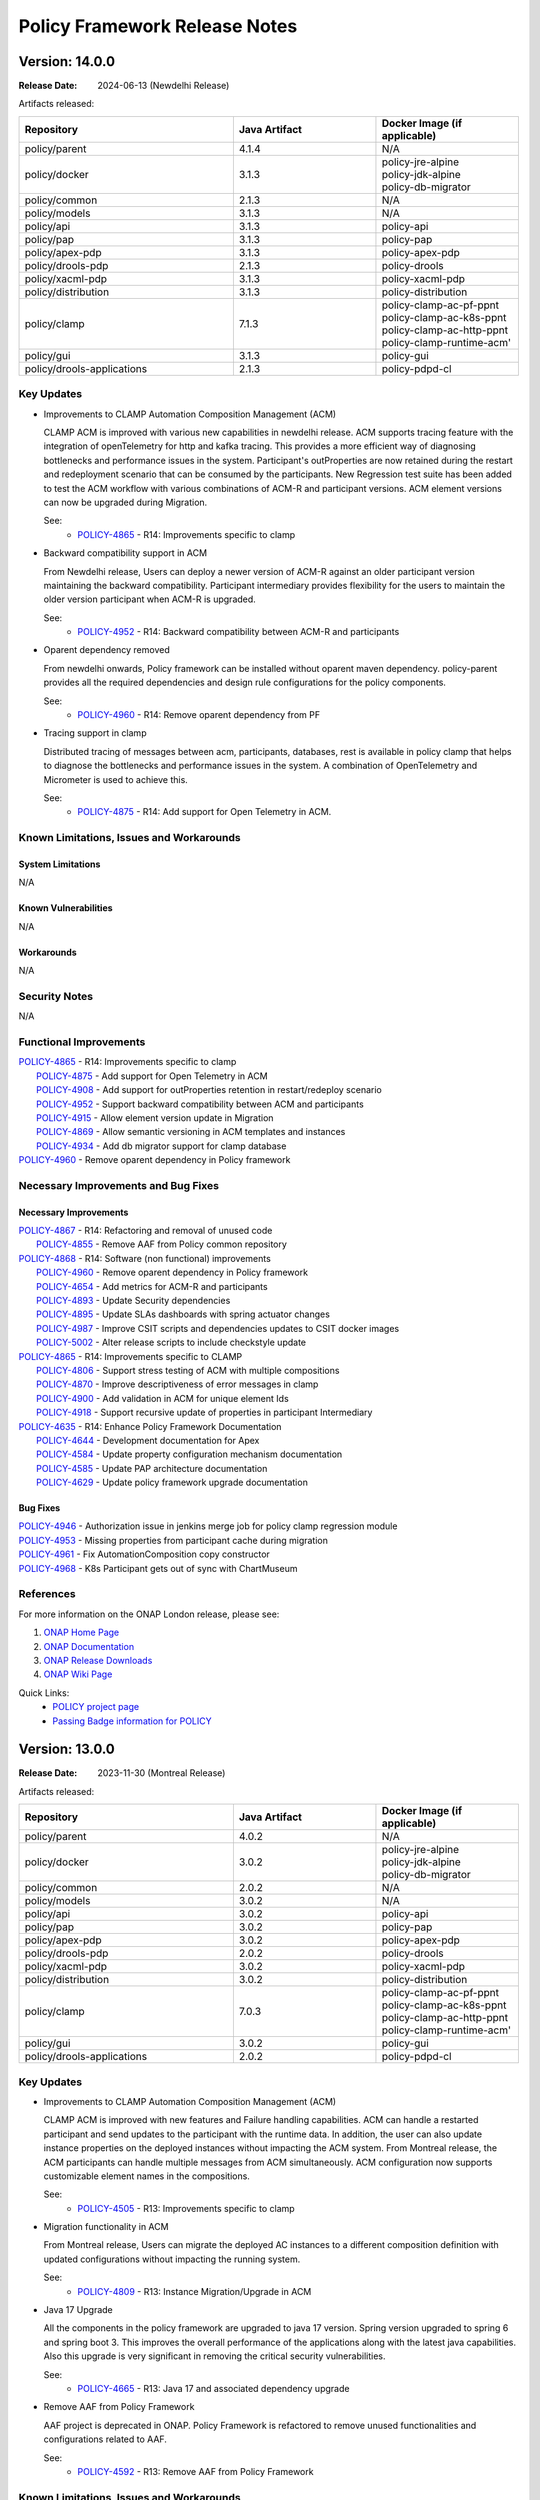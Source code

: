 .. This work is licensed under a Creative Commons Attribution 4.0 International License.

.. DO NOT CHANGE THIS LABEL FOR RELEASE NOTES - EVEN THOUGH IT GIVES A WARNING
.. _release_notes:

Policy Framework Release Notes
##############################

.. note
..      * This Release Notes must be updated each time the team decides to Release new artifacts.
..      * The scope of these Release Notes are for ONAP POLICY. In other words, each ONAP component has its Release Notes.
..      * This Release Notes is cumulative, the most recently Released artifact is made visible in the top of
..      * this Release Notes.
..      * Except the date and the version number, all the other sections are optional but there must be at least
..      * one section describing the purpose of this new release.


..      ==========================
..      * * *     NEWDELHI     * * *
..      ==========================

Version: 14.0.0
---------------

:Release Date: 2024-06-13 (Newdelhi Release)

Artifacts released:

.. list-table::
   :widths: 15 10 10
   :header-rows: 1

   * - Repository
     - Java Artifact
     - Docker Image (if applicable)
   * - policy/parent
     - 4.1.4
     - N/A
   * - policy/docker
     - 3.1.3
     - | policy-jre-alpine
       | policy-jdk-alpine
       | policy-db-migrator
   * - policy/common
     - 2.1.3
     - N/A
   * - policy/models
     - 3.1.3
     - N/A
   * - policy/api
     - 3.1.3
     - policy-api
   * - policy/pap
     - 3.1.3
     - policy-pap
   * - policy/apex-pdp
     - 3.1.3
     - policy-apex-pdp
   * - policy/drools-pdp
     - 2.1.3
     - policy-drools
   * - policy/xacml-pdp
     - 3.1.3
     - policy-xacml-pdp
   * - policy/distribution
     - 3.1.3
     - policy-distribution
   * - policy/clamp
     - 7.1.3
     - | policy-clamp-ac-pf-ppnt
       | policy-clamp-ac-k8s-ppnt
       | policy-clamp-ac-http-ppnt
       | policy-clamp-runtime-acm'
   * - policy/gui
     - 3.1.3
     - policy-gui
   * - policy/drools-applications
     - 2.1.3
     - policy-pdpd-cl

Key Updates
===========

* Improvements to CLAMP Automation Composition Management (ACM)

  CLAMP ACM is improved with various new capabilities in newdelhi release. ACM supports tracing feature with the integration of openTelemetry for http and kafka tracing.
  This provides a more efficient way of diagnosing bottlenecks and performance issues in the system.
  Participant's outProperties are now retained during the restart and redeployment scenario that can be consumed by the participants.
  New Regression test suite has been added to test the ACM workflow with various combinations of ACM-R and participant versions.
  ACM element versions can now be upgraded during Migration.

  See:
   - `POLICY-4865 <https://lf-onap.atlassian.net/browse/POLICY-4865>`_ - R14: Improvements specific to clamp

* Backward compatibility support in ACM

  From Newdelhi release, Users can deploy a newer version of ACM-R against an older participant version maintaining the backward compatibility.
  Participant intermediary provides flexibility for the users to maintain the older version participant when ACM-R is upgraded.

  See:
   - `POLICY-4952 <https://lf-onap.atlassian.net/browse/POLICY-4952>`_ - R14: Backward compatibility between ACM-R and participants

* Oparent dependency removed

  From newdelhi onwards, Policy framework can be installed without oparent maven dependency. policy-parent provides all the required dependencies and design rule configurations
  for the policy components.

  See:
   - `POLICY-4960 <https://lf-onap.atlassian.net/browse/POLICY-4960>`_ - R14: Remove oparent dependency from PF

* Tracing support in clamp

  Distributed tracing of messages between acm, participants, databases, rest is available in policy clamp that helps to diagnose the bottlenecks and performance issues in the system.
  A combination of OpenTelemetry and Micrometer is used to achieve this.

  See:
   - `POLICY-4875 <https://lf-onap.atlassian.net/browse/POLICY-4875>`_ - R14: Add support for Open Telemetry in ACM.

Known Limitations, Issues and Workarounds
=========================================

System Limitations
~~~~~~~~~~~~~~~~~~
N/A

Known Vulnerabilities
~~~~~~~~~~~~~~~~~~~~~
N/A

Workarounds
~~~~~~~~~~~
N/A

Security Notes
==============
N/A

Functional Improvements
=======================
| `POLICY-4865 <https://lf-onap.atlassian.net/browse/POLICY-4865>`_ - R14: Improvements specific to clamp
|  `POLICY-4875 <https://lf-onap.atlassian.net/browse/POLICY-4875>`_ - Add support for Open Telemetry in ACM
|  `POLICY-4908 <https://lf-onap.atlassian.net/browse/POLICY-4908>`_ - Add support for outProperties retention in restart/redeploy scenario
|  `POLICY-4952 <https://lf-onap.atlassian.net/browse/POLICY-4952>`_ - Support backward compatibility between ACM and participants
|  `POLICY-4915 <https://lf-onap.atlassian.net/browse/POLICY-4915>`_ - Allow element version update in Migration
|  `POLICY-4869 <https://lf-onap.atlassian.net/browse/POLICY-4869>`_ - Allow semantic versioning in ACM templates and instances
|  `POLICY-4934 <https://lf-onap.atlassian.net/browse/POLICY-4934>`_ - Add db migrator support for clamp database

| `POLICY-4960 <https://lf-onap.atlassian.net/browse/POLICY-4960>`_ - Remove oparent dependency in Policy framework


Necessary Improvements and Bug Fixes
====================================

Necessary Improvements
~~~~~~~~~~~~~~~~~~~~~~
| `POLICY-4867 <https://lf-onap.atlassian.net/browse/POLICY-4867>`_ - R14: Refactoring and removal of unused code
|  `POLICY-4855 <https://lf-onap.atlassian.net/browse/POLICY-4855>`_ - Remove AAF from Policy common repository
| `POLICY-4868 <https://lf-onap.atlassian.net/browse/POLICY-4868>`_ - R14: Software (non functional) improvements
|  `POLICY-4960 <https://lf-onap.atlassian.net/browse/POLICY-4960>`_ - Remove oparent dependency in Policy framework
|  `POLICY-4654 <https://lf-onap.atlassian.net/browse/POLICY-4654>`_ - Add metrics for ACM-R and participants
|  `POLICY-4893 <https://lf-onap.atlassian.net/browse/POLICY-4893>`_ - Update Security dependencies
|  `POLICY-4895 <https://lf-onap.atlassian.net/browse/POLICY-4895>`_ - Update SLAs dashboards with spring actuator changes
|  `POLICY-4987 <https://lf-onap.atlassian.net/browse/POLICY-4987>`_ - Improve CSIT scripts and dependencies updates to CSIT docker images
|  `POLICY-5002 <https://lf-onap.atlassian.net/browse/POLICY-5002>`_ - Alter release scripts to include checkstyle update
| `POLICY-4865 <https://lf-onap.atlassian.net/browse/POLICY-4865>`_ - R14: Improvements specific to CLAMP
|  `POLICY-4806 <https://lf-onap.atlassian.net/browse/POLICY-4806>`_ - Support stress testing of ACM with multiple compositions
|  `POLICY-4870 <https://lf-onap.atlassian.net/browse/POLICY-4870>`_ - Improve descriptiveness of error messages in clamp
|  `POLICY-4900 <https://lf-onap.atlassian.net/browse/POLICY-4900>`_ - Add validation in ACM for unique element Ids
|  `POLICY-4918 <https://lf-onap.atlassian.net/browse/POLICY-4918>`_ - Support recursive update of properties in participant Intermediary
| `POLICY-4635 <https://lf-onap.atlassian.net/browse/POLICY-4635>`_ - R14: Enhance Policy Framework Documentation
|  `POLICY-4644 <https://lf-onap.atlassian.net/browse/POLICY-4644>`_ - Development documentation for Apex
|  `POLICY-4584 <https://lf-onap.atlassian.net/browse/POLICY-4584>`_ - Update property configuration mechanism documentation
|  `POLICY-4585 <https://lf-onap.atlassian.net/browse/POLICY-4585>`_ - Update PAP architecture documentation
|  `POLICY-4629 <https://lf-onap.atlassian.net/browse/POLICY-4629>`_ - Update policy framework upgrade documentation

Bug Fixes
~~~~~~~~~
| `POLICY-4946 <https://lf-onap.atlassian.net/browse/POLICY-4946>`_ - Authorization issue in jenkins merge job for policy clamp regression module
| `POLICY-4953 <https://lf-onap.atlassian.net/browse/POLICY-4953>`_ - Missing properties from participant cache during migration
| `POLICY-4961 <https://lf-onap.atlassian.net/browse/POLICY-4961>`_ - Fix AutomationComposition copy constructor
| `POLICY-4968 <https://lf-onap.atlassian.net/browse/POLICY-4968>`_ - K8s Participant gets out of sync with ChartMuseum


References
==========

For more information on the ONAP London release, please see:

#. `ONAP Home Page`_
#. `ONAP Documentation`_
#. `ONAP Release Downloads`_
#. `ONAP Wiki Page`_

.. _`ONAP Home Page`: https://www.onap.org
.. _`ONAP Wiki Page`: https://wiki.onap.org
.. _`ONAP Documentation`: https://docs.onap.org
.. _`ONAP Release Downloads`: https://git.onap.org

Quick Links:
    - `POLICY project page`_
    - `Passing Badge information for POLICY`_

..      ==========================
..      * * *     MONTREAL     * * *
..      ==========================

Version: 13.0.0
---------------

:Release Date: 2023-11-30 (Montreal Release)

Artifacts released:

.. list-table::
   :widths: 15 10 10
   :header-rows: 1

   * - Repository
     - Java Artifact
     - Docker Image (if applicable)
   * - policy/parent
     - 4.0.2
     - N/A
   * - policy/docker
     - 3.0.2
     - | policy-jre-alpine
       | policy-jdk-alpine
       | policy-db-migrator
   * - policy/common
     - 2.0.2
     - N/A
   * - policy/models
     - 3.0.2
     - N/A
   * - policy/api
     - 3.0.2
     - policy-api
   * - policy/pap
     - 3.0.2
     - policy-pap
   * - policy/apex-pdp
     - 3.0.2
     - policy-apex-pdp
   * - policy/drools-pdp
     - 2.0.2
     - policy-drools
   * - policy/xacml-pdp
     - 3.0.2
     - policy-xacml-pdp
   * - policy/distribution
     - 3.0.2
     - policy-distribution
   * - policy/clamp
     - 7.0.3
     - | policy-clamp-ac-pf-ppnt
       | policy-clamp-ac-k8s-ppnt
       | policy-clamp-ac-http-ppnt
       | policy-clamp-runtime-acm'
   * - policy/gui
     - 3.0.2
     - policy-gui
   * - policy/drools-applications
     - 2.0.2
     - policy-pdpd-cl

Key Updates
===========

* Improvements to CLAMP Automation Composition Management (ACM)

  CLAMP ACM is improved with new features and Failure handling capabilities. ACM can handle a restarted participant and send updates to the participant with the runtime data.
  In addition, the user can also update instance properties on the deployed instances without impacting the ACM system. From Montreal release, the ACM participants can handle
  multiple messages from ACM simultaneously. ACM configuration now supports customizable element names in the compositions.

  See:
   - `POLICY-4505 <https://lf-onap.atlassian.net/browse/POLICY-4505>`_ - R13: Improvements specific to clamp

* Migration functionality in ACM

  From Montreal release, Users can migrate the deployed AC instances to a different composition definition with updated configurations without impacting the running system.

  See:
   - `POLICY-4809 <https://lf-onap.atlassian.net/browse/POLICY-4809>`_ - R13: Instance Migration/Upgrade in ACM

* Java 17 Upgrade

  All the components in the policy framework are upgraded to java 17 version. Spring version upgraded to spring 6 and spring boot 3. This improves the overall performance of the
  applications along with the latest java capabilities. Also this upgrade is very significant in removing the critical security vulnerabilities.

  See:
   - `POLICY-4665 <https://lf-onap.atlassian.net/browse/POLICY-4665>`_ - R13: Java 17 and associated dependency upgrade

* Remove AAF from Policy Framework

  AAF project is deprecated in ONAP. Policy Framework is refactored to remove unused functionalities and configurations related to AAF.

  See:
   - `POLICY-4592 <https://lf-onap.atlassian.net/browse/POLICY-4592>`_ - R13: Remove AAF from Policy Framework

Known Limitations, Issues and Workarounds
=========================================

System Limitations
~~~~~~~~~~~~~~~~~~
N/A

Known Vulnerabilities
~~~~~~~~~~~~~~~~~~~~~
N/A

Workarounds
~~~~~~~~~~~
N/A

Security Notes
==============

Policy Framework upgraded to Spring 6 and Springboot 3 and eliminated critical security vulnerabilities. Java version upgraded to Java 17.

Functional Improvements
=======================
| `POLICY-4505 <https://lf-onap.atlassian.net/browse/POLICY-4505>`_ - R13: Improvements specific to clamp
|  `POLICY-4591 <https://lf-onap.atlassian.net/browse/POLICY-4591>`_ - Update properties on deployed instances
|  `POLICY-4683 <https://lf-onap.atlassian.net/browse/POLICY-4683>`_ - Failure handling on the ACM-R
|  `POLICY-4700 <https://lf-onap.atlassian.net/browse/POLICY-4700>`_ - Handle multiple messages from ACM to Participant simultaneously
|  `POLICY-4716 <https://lf-onap.atlassian.net/browse/POLICY-4716>`_ - Enable timeout functionality in ACM/Participants
|  `POLICY-4684 <https://lf-onap.atlassian.net/browse/POLICY-4684>`_ - Participant restart handling in ACM
|  `POLICY-4827 <https://lf-onap.atlassian.net/browse/POLICY-4827>`_ - Allow customisation of element names in composition definition
|  `POLICY-4699 <https://lf-onap.atlassian.net/browse/POLICY-4699>`_ - Create a mock participant for ACM testing
|  `POLICY-4809 <https://lf-onap.atlassian.net/browse/POLICY-4809>`_ - Instance Migration/Upgrade in ACM

Necessary Improvements and Bug Fixes
====================================

Necessary Improvements
~~~~~~~~~~~~~~~~~~~~~~
| `POLICY-4396 <https://lf-onap.atlassian.net/browse/POLICY-4396>`_ - R13: Improvements on Apex-pdp
|  `POLICY-4765 <https://lf-onap.atlassian.net/browse/POLICY-4765>`_ - Support for Context Albums across policy sets in Apex
|  `POLICY-4645 <https://lf-onap.atlassian.net/browse/POLICY-4645>`_ - Use Postgres DB in CSIT tests for Apex-pdp
| `POLICY-4505 <https://lf-onap.atlassian.net/browse/POLICY-4505>`_ - R13: Improvements on clamp Acm
|  `POLICY-4651 <https://lf-onap.atlassian.net/browse/POLICY-4651>`_ - Extend instance deletion to request additional actions in participant
|  `POLICY-4636 <https://lf-onap.atlassian.net/browse/POLICY-4636>`_ - ACM manual and automation tests
|  `POLICY-4774 <https://lf-onap.atlassian.net/browse/POLICY-4774>`_ - Participant priming properties
|  `POLICY-4762 <https://lf-onap.atlassian.net/browse/POLICY-4762>`_ - Unused Property Removal in clamp/docker
|  `POLICY-4802 <https://lf-onap.atlassian.net/browse/POLICY-4802>`_ - Make authentication optional for prometheus metrics
|  `POLICY-4808 <https://lf-onap.atlassian.net/browse/POLICY-4808>`_ - Update swagger with new functionality and examples
|  `POLICY-4818 <https://lf-onap.atlassian.net/browse/POLICY-4818>`_ - policy endpoint allow packaging of kafka-client dependency
|  `POLICY-4768 <https://lf-onap.atlassian.net/browse/POLICY-4768>`_ - Update openapi.yaml to have the common headers section
|  `POLICY-4763 <https://lf-onap.atlassian.net/browse/POLICY-4763>`_ - Make changes to the liveness/readiness timeout in helm charts
| `POLICY-4593 <https://lf-onap.atlassian.net/browse/POLICY-4593>`_ - R13: Software (non functional) improvements
|  `POLICY-4615 <https://lf-onap.atlassian.net/browse/POLICY-4615>`_ - Software Vulnerability discrepancies in Sonatype reports
|  `POLICY-4406 <https://lf-onap.atlassian.net/browse/POLICY-4406>`_ - Mitigate vulnerable dependencies in CDS
|  `POLICY-4831 <https://lf-onap.atlassian.net/browse/POLICY-4831>`_ - Fix Sonar issues


Bug Fixes
~~~~~~~~~
| `POLICY-4769 <https://lf-onap.atlassian.net/browse/POLICY-4769>`_ - State change result of AC instances not updated after TIMEOUT
| `POLICY-4770 <https://lf-onap.atlassian.net/browse/POLICY-4770>`_ - Participants are offline in the runtime database after registration
| `POLICY-4772 <https://lf-onap.atlassian.net/browse/POLICY-4772>`_ - Restart flag in ACM instance is still true after participant is restarted
| `POLICY-4773 <https://lf-onap.atlassian.net/browse/POLICY-4773>`_ - Missing validation in Delete AC instance
| `POLICY-4776 <https://lf-onap.atlassian.net/browse/POLICY-4776>`_ - Participants are unable to perform deploy/undeploy/delete operations after restart
| `POLICY-4804 <https://lf-onap.atlassian.net/browse/POLICY-4804>`_ - Participant Intermediary is not updating the transition state "UNDEPLOYING" in the participant status
| `POLICY-4830 <https://lf-onap.atlassian.net/browse/POLICY-4830>`_ - Tosca element names are not validated if not aligned with the configured values


References
==========

For more information on the ONAP London release, please see:

#. `ONAP Home Page`_
#. `ONAP Documentation`_
#. `ONAP Release Downloads`_
#. `ONAP Wiki Page`_

.. _`ONAP Home Page`: https://www.onap.org
.. _`ONAP Wiki Page`: https://wiki.onap.org
.. _`ONAP Documentation`: https://docs.onap.org
.. _`ONAP Release Downloads`: https://git.onap.org

Quick Links:
    - `POLICY project page`_
    - `Passing Badge information for POLICY`_

..      ==========================
..      * * *     LONDON     * * *
..      ==========================

Version: 12.0.0
---------------

:Release Date: 2023-06-15 (London Release)

Artifacts released:

.. list-table::
   :widths: 15 10 10
   :header-rows: 1

   * - Repository
     - Java Artifact
     - Docker Image (if applicable)
   * - policy/parent
     - 3.7.2
     - N/A
   * - policy/docker
     - 2.6.2
     - | policy-jre-alpine
       | policy-jdk-alpine
       | policy-db-migrator
   * - policy/common
     - 1.12.2
     - N/A
   * - policy/models
     - 2.8.2
     - N/A
   * - policy/api
     - 2.8.2
     - policy-api
   * - policy/pap
     - 2.8.2
     - policy-pap
   * - policy/apex-pdp
     - 2.9.2
     - policy-apex-pdp
   * - policy/drools-pdp
     - 1.12.2
     - policy-drools
   * - policy/xacml-pdp
     - 2.8.2
     - policy-xacml-pdp
   * - policy/distribution
     - 2.9.2
     - policy-distribution
   * - policy/clamp
     - 6.4.3
     - | policy-clamp-ac-pf-ppnt
       | policy-clamp-ac-k8s-ppnt
       | policy-clamp-ac-http-ppnt
       | policy-clamp-runtime-acm'
   * - policy/gui
     - 2.4.2
     - policy-gui
   * - policy/drools-applications
     - 1.12.2
     - policy-pdpd-cl

Key Updates
===========

* Improvements to CLAMP Automation Composition Management (ACM)

  CLAMP ACM is improved to allow much more flexibility in the specification and life cycle management of rApps. ACM can manage the lifecycle of
  rApps made up of an arbitrary number of microservices and rules/learning models/schemas in the form of metadata. In the London release,
  the state machine is improved to allow priming of rApp types, and to support deploymeent/undeployment and locking/unlocking of rApps.
  Update of the properties of rApps is also supported at run time. In addition,
  `ITU Recommendation X.731 <https://www.itu.int/rec/T-REC-X.731-199201-I/en>`_ is now supported for state reporting from rApp microservices.

  See:
   - `POLICY-4401 <https://lf-onap.atlassian.net/browse/POLICY-4401>`_ - R12: Improvements specific to clamp

* Improved database support in CLAMP ACM

  CLAMP ACM now supports MySql 8.x as a database and supports secured DB communication.

  See:
   - `POLICY-4395 <https://lf-onap.atlassian.net/browse/POLICY-4395>`_ - R12: Database related issues

* Metadata driven API Generation

  Up until now, the Policy Framework components used handwritten code to implement their REST interfaces and the Swagger 2 API documentation was generated from
  annotations in the code. From the London release on, the REST API code is generated from OpenAPI 3.0 (Swagger 3.0) documents. In addition, the API documentation
  is substantially enhanced. See the `Policy Offered APIs in the documentation <https://docs.onap.org/projects/onap-policy-parent/en/london/offeredapis.html>`_.

  See:
   - `POLICY-4123 <https://lf-onap.atlassian.net/browse/POLICY-4123>`_ - R12: OpenAPI Adaption and Swagger Cleanup

* Improved Metrics and SLAs

  The metrics generated by the Policy Framework have been substantially improved for the London release. In addition to gathering metrics on REST call
  performance and policy deployment and execution time, we have defined SLA values for these metrics. We have implemented automated tests that run
  as part of the CSIT testing that ensure the SLAs are complied with.

  See:
   - `POLICY-4124 <https://lf-onap.atlassian.net/browse/POLICY-4124>`_ - R12: Add metrics to measure SLAs

* Improved Testing

  Testing is much improved in the London release.
    - S3P tests have been automated and run as CSIT tests
    - Automated tests to verify SLA compliance using prometheus metrics are added
    - A suite of contract tests is provided for each REST API
    - Tests now use http rather than https

  See:
   - `POLICY-4125 <https://lf-onap.atlassian.net/browse/POLICY-4125>`_ - R12: New Test Development
   - `POLICY-4126 <https://lf-onap.atlassian.net/browse/POLICY-4126>`_ - R12: Improve Automated Testing and Policy Framework S3P Tests

Known Limitations, Issues and Workarounds
=========================================

System Limitations
~~~~~~~~~~~~~~~~~~
N/A

Known Vulnerabilities
~~~~~~~~~~~~~~~~~~~~~
.. list-table::
   :widths: 8 3 5 15
   :header-rows: 1

   * - Dependency
     - Security Threat Level
     - Policy Framework Components
     - Comment
   * - com.fasterxml.jackson.core:jackson-core:2.14.1 (2.15.1)
     - 10
     - | policy/common (D)
       | policy/models (T)
       | policy/api (T)
       | policy/pap (T)
       | policy/distribution (T)
       | policy/clamp (T)
       | policy/gui (T)
       | policy/apex-pdp (T)
       | policy/xacml-pdp (T)
       | policy/drools-pdp (T)
       | policy/drools-applications (T)
     - Used in the implementation of policy endpoints
   * - com.google.protobuf:protobuf-java:3.10.0
     - 10
     - | policy/models (T)
       | policy/clamp (T)
       | policy/apex-pdp (T)
       | policy/drools-applications (T)
     - Transitive dependency pulled in by CDS/Spring/Springboot
   * - com.squareup.okhttp3:okhttp:4.9.1
     - 10
     - | policy/clamp (T)
     - Transitive dependency pulled in by Spring/Springboot
   * - com.sthoughtworks.xstrea:xstream:1.4.19
     - 10
     - | policy/drools-pdp (T)
     - Transitive dependency pulled in by Drools rules
   * - net.minidev:json-smart:2.4.6
     - 10
     - | policy/models (T)
       | policy/apex-pdp (T)
       | policy/drools-applications (T)
     - Transitive dependency pulled in by CDS
   * - io.grpc:grpc-core:1.25.0
     - 6
     - | policy/models (T)
       | policy/apex-pdp (T)
       | policy/drools-applications (T)
     - Transitive dependency pulled in by CDS
   * - org.apache.maven:maven-model:3.8.6
     - 6
     - | policy/drools-pdp (T)
     - Transitive dependency pulled in to handle artifact generation
   * - org.apache.tomcat.embed:tomcat-embed-core:9.0.71
     - 10
     - | policy/api (T)
       | policy/pap (T)
       | policy/clamp (T)
     - Transitive dependency pulled in by org.springframework.boot:spring-boot-starter-web
   * - org.bouncycastle:bc.fips:1.0.2.3
     - 6
     - | policy/common (T)
       | policy/models (T)
       | policy/distribution (T)
       | policy/apex-pdp (T)
     - Transitive dependency pulled in by org.bouncycastle:bcpkix-fips:1.0.5 in the utils-test module
   * - org.eclipse.jetty:jetty-http:10.0.13
     - 6
     - | policy/common (T)
       | policy/models (T)
       | policy/api (T)
       | policy/pap (T)
       | policy/distribution (T)
       | policy/clamp (T)
       | policy/gui (T)
       | policy/apex-pdp (T)
       | policy/drools-pdp (T)
       | policy/xacml-pdp (T)
       | policy/drools-applications (T)
     - Transitive dependency pulled in by org.eclipse.jetty:jetty-server
   * - org.eclipse.jetty:jetty-server:10.0.13
     - 6
     - | policy/common (D)
       | policy/models (T)
       | policy/api (T)
       | policy/pap (T)
       | policy/distribution (T)
       | policy/clamp (T)
       | policy/gui (T)
       | policy/apex-pdp (T)
       | policy/drools-pdp (T)
       | policy/xacml-pdp (T)
       | policy/drools-applications (T)
     - Used in the implementation of policy endpoints
   * - org.jetbrains.kotlin:kotlin-daemon-client:1.3.61
     - 6
     - | policy/models (T)
       | policy/apex-pdp (T)
       | policy/drools-applications (T)
     - Transitive dependency pulled in by CDS
   * - org.jetbrains.kotlin:kotlin-scripting-jvm:1.3.61
     - 6
     - | policy/models (T)
       | policy/apex-pdp (T)
       | policy/drools-applications (T)
     - Transitive dependency pulled in by CDS
   * - org.springframework:spring-web:5.3.25
     - 10
     - | policy/api (T)
       | policy/pap (T)
       | policy/clamp (T)
       | policy/gui (T)
     - Transitive dependency pulled in by Spring/Springboot
   * - org.springframework:spring-webmvc:5.3.25
     - 10
     - | policy/api (T)
       | policy/pap (T)
       | policy/clamp (T)
       | policy/gui (T)
     - Transitive dependency pulled in by Spring/Springboot
   * - org.springframework.boot:spring-boot-actuator-autoconfigure:2.7.8
     - 10
     - | policy/api (T)
       | policy/pap (T)
       | policy/clamp (T)
       | policy/gui (T)
     - Transitive dependency pulled in by Spring/Springboot
   * - org.springframework.boot:spring-boot-autoconfigure:2.7.8
     - 10
     - | policy/models (T)
       | policy/api (T)
       | policy/pap (T)
       | policy/clamp (T)
       | policy/gui (T)
       | policy/apex-pdp (T)
       | policy/drools-applications (T)
     - Transitive dependency pulled in by Spring/Springboot
   * - org.springframework.security:spring-security-config:5.7.6
     - 10
     - | policy/api (T)
       | policy/pap (T)
       | policy/clamp (T)
     - Transitive dependency pulled in by Spring/Springboot
   * - org.springframework.security:spring-security-web:5.7.6
     - 10
     - | policy/api (T)
       | policy/pap (T)
       | policy/clamp (T)
     - Transitive dependency pulled in by Spring/Springboot
   * - org.webjars:jquery-ui:1.12.1
     - 6
     - | policy/gui (T)
     - Used by GUI for doing jquery queries

Workarounds
~~~~~~~~~~~
N/A

Security Notes
==============

Upgrading to Spring 6 and Springboot 3 is required to remove security vulnerabilities above. This change requries moving to Java 17.
This change will be done in the Montreal release of the Policy Framework. See `POLICY-4665 <https://lf-onap.atlassian.net/browse/POLICY-4665>`_.

Functional Improvements
=======================
| `POLICY-4395 <https://lf-onap.atlassian.net/browse/POLICY-4395>`_ - R12: Database related issues
|  `POLICY-4184 <https://lf-onap.atlassian.net/browse/POLICY-4184>`_ - ACM Support for MySql 8.x DB client interfaces
|  `POLICY-4358 <https://lf-onap.atlassian.net/browse/POLICY-4358>`_ - Support secured DB communications for CLAMP/ACM
| `POLICY-4401 <https://lf-onap.atlassian.net/browse/POLICY-4401>`_ - R12: Improvements specific to clamp
|  `POLICY-4282 <https://lf-onap.atlassian.net/browse/POLICY-4282>`_ - Test and Verification of ACM State Management
|  `POLICY-4330 <https://lf-onap.atlassian.net/browse/POLICY-4330>`_ - Add Prometheus metric messages for ACM
|  `POLICY-4413 <https://lf-onap.atlassian.net/browse/POLICY-4413>`_ - Refactor the state machines in CLAMP ACM-R and the Participant Intermediary
|  `POLICY-4418 <https://lf-onap.atlassian.net/browse/POLICY-4418>`_ - Remove old implementation of statistics in ACM
|  `POLICY-4458 <https://lf-onap.atlassian.net/browse/POLICY-4458>`_ - Create a Participant for A1-PMS 
|  `POLICY-4525 <https://lf-onap.atlassian.net/browse/POLICY-4525>`_ - Create a Participant for KServe
|  `POLICY-4563 <https://lf-onap.atlassian.net/browse/POLICY-4563>`_ - ACM manual and automation tests
|  `POLICY-4639 <https://lf-onap.atlassian.net/browse/POLICY-4639>`_ - UseState and OperationalState support in ACM

Necessary Improvements and Bug Fixes
====================================

Necessary Improvements
~~~~~~~~~~~~~~~~~~~~~~
| `POLICY-4122 <https://lf-onap.atlassian.net/browse/POLICY-4122>`_ - R12: Refactoring and Removal of Unused Code
|  `POLICY-4138 <https://lf-onap.atlassian.net/browse/POLICY-4138>`_ - Transfer the API handling from the clamp-backend microservice to another microservice
|  `POLICY-4139 <https://lf-onap.atlassian.net/browse/POLICY-4139>`_ - Remove the clamp-backend microservice
|  `POLICY-4140 <https://lf-onap.atlassian.net/browse/POLICY-4140>`_ - Ensure that all unit tests and automated integration and S3P tests still pass when the unused code is removed
|  `POLICY-4157 <https://lf-onap.atlassian.net/browse/POLICY-4157>`_ - Investigation story For Server-Client in PF
| `POLICY-4123 <https://lf-onap.atlassian.net/browse/POLICY-4123>`_ - R12: OpenAPI Adaption and Swagger Cleanup
|  `POLICY-3368 <https://lf-onap.atlassian.net/browse/POLICY-3368>`_ - Revise Rest API conventions and structure
|  `POLICY-3465 <https://lf-onap.atlassian.net/browse/POLICY-3465>`_ - Upgrade Swagger to io.swagger.core.v3
|  `POLICY-4143 <https://lf-onap.atlassian.net/browse/POLICY-4143>`_ - Generate Contract Testing stubs from OpenAPI specifications
|  `POLICY-4144 <https://lf-onap.atlassian.net/browse/POLICY-4144>`_ - Ensure that all unit tests and automated integration and S3P tests still pass when the OpenAPI approach is reversed
|  `POLICY-4158 <https://lf-onap.atlassian.net/browse/POLICY-4158>`_ - Open API Specifications as a Source Artifacts ACM
|  `POLICY-4159 <https://lf-onap.atlassian.net/browse/POLICY-4159>`_ - Maven build for OpenAPI Interface Generation
|  `POLICY-4160 <https://lf-onap.atlassian.net/browse/POLICY-4160>`_ - Rest endpoint implementation code Acm
|  `POLICY-4162 <https://lf-onap.atlassian.net/browse/POLICY-4162>`_ - Spike to understand OpenAPI Adaption
|  `POLICY-4404 <https://lf-onap.atlassian.net/browse/POLICY-4404>`_ - Remove SpringFox from Policy Framework
|  `POLICY-4448 <https://lf-onap.atlassian.net/browse/POLICY-4448>`_ - Rest endpoint implementation code Api and Pap
| `POLICY-4124 <https://lf-onap.atlassian.net/browse/POLICY-4124>`_ - R12: Add metrics to measure SLAs
|  `POLICY-4145 <https://lf-onap.atlassian.net/browse/POLICY-4145>`_ - Enable Observability and Performance Management
|  `POLICY-4147 <https://lf-onap.atlassian.net/browse/POLICY-4147>`_ - Add Prometheus counters for measuring APEX PDP performance SLAs
|  `POLICY-4148 <https://lf-onap.atlassian.net/browse/POLICY-4148>`_ - Check counter names for consistency
|  `POLICY-4149 <https://lf-onap.atlassian.net/browse/POLICY-4149>`_ - Verify that the counters are being produced
|  `POLICY-4165 <https://lf-onap.atlassian.net/browse/POLICY-4165>`_ - SLAs from Global Requirements
|  `POLICY-4469 <https://lf-onap.atlassian.net/browse/POLICY-4469>`_ - SLAs on REST Interfaces for Async Requests
| `POLICY-4125 <https://lf-onap.atlassian.net/browse/POLICY-4125>`_ - R12: New Test Development
|  `POLICY-4150 <https://lf-onap.atlassian.net/browse/POLICY-4150>`_ - Add the tests to the automated test suite in the Policy Framework
|  `POLICY-4151 <https://lf-onap.atlassian.net/browse/POLICY-4151>`_ - Add tests that check SLA compliance
|  `POLICY-4152 <https://lf-onap.atlassian.net/browse/POLICY-4152>`_ - Execute the new tests
|  `POLICY-4164 <https://lf-onap.atlassian.net/browse/POLICY-4164>`_ - Verify SLAs on Policy Execution in PDPs
|  `POLICY-4571 <https://lf-onap.atlassian.net/browse/POLICY-4571>`_ - S3P Test to check multiple PDP registration
|  `POLICY-4655 <https://lf-onap.atlassian.net/browse/POLICY-4655>`_ - Remove k8s based csit from jenkins
| `POLICY-4126 <https://lf-onap.atlassian.net/browse/POLICY-4126>`_ - R12: Improve Automated Testing and Policy Framework S3P Tests
|  `POLICY-4111 <https://lf-onap.atlassian.net/browse/POLICY-4111>`_ - S3P testing of APEX-PDP prometheus metrics
|  `POLICY-4153 <https://lf-onap.atlassian.net/browse/POLICY-4153>`_ - Ensure reports on SLA compliance are generated by test execution
|  `POLICY-4154 <https://lf-onap.atlassian.net/browse/POLICY-4154>`_ - Write a suite of automated contract tests.
|  `POLICY-4155 <https://lf-onap.atlassian.net/browse/POLICY-4155>`_ - Add the tests to the automated test suite in the Policy Framework
|  `POLICY-4156 <https://lf-onap.atlassian.net/browse/POLICY-4156>`_ - Automate the current S3P test suites in the Policy Framework
|  `POLICY-4417 <https://lf-onap.atlassian.net/browse/POLICY-4417>`_ - Support Policy CSIT tests in kubernetes environment with helm chart
|  `POLICY-4501 <https://lf-onap.atlassian.net/browse/POLICY-4501>`_ - Add ACM demo service template example in clamp
| `POLICY-4127 <https://lf-onap.atlassian.net/browse/POLICY-4127>`_ - R12: Enhance Policy Framework Documentation
|  `POLICY-4581 <https://lf-onap.atlassian.net/browse/POLICY-4581>`_ - Policy Offered APIs
|  `POLICY-4583 <https://lf-onap.atlassian.net/browse/POLICY-4583>`_ - Update Policy Platform Development Tools documentation
|  `POLICY-4586 <https://lf-onap.atlassian.net/browse/POLICY-4586>`_ - Review and update the ACM design documentation
|  `POLICY-4587 <https://lf-onap.atlassian.net/browse/POLICY-4587>`_ - Write documentation for Composition and participant development in ACM
| `POLICY-4396 <https://lf-onap.atlassian.net/browse/POLICY-4396>`_ - R12: Improvements specific to apex-pdp
|  `POLICY-4411 <https://lf-onap.atlassian.net/browse/POLICY-4411>`_ - Make apex-pdp dockerfile consistent
|  `POLICY-4460 <https://lf-onap.atlassian.net/browse/POLICY-4460>`_ - Add documentation for KafkaAvroSerializer support in apex-pdp
| `POLICY-4397 <https://lf-onap.atlassian.net/browse/POLICY-4397>`_ - R12: Improvements specific to xacml-pdp
|  `POLICY-4218 <https://lf-onap.atlassian.net/browse/POLICY-4218>`_ - Add handling of references in the XACML-PDP Tutorial code to the release scripts
| `POLICY-4398 <https://lf-onap.atlassian.net/browse/POLICY-4398>`_ - R12: Improvements specific to drools-pdp and drools-applications
|  `POLICY-4405 <https://lf-onap.atlassian.net/browse/POLICY-4405>`_ - Mitigate vulnerable dependencies in drools-pdp
| `POLICY-4399 <https://lf-onap.atlassian.net/browse/POLICY-4399>`_ - R12: Improvements to api/pap and policy handling
|  `POLICY-4451 <https://lf-onap.atlassian.net/browse/POLICY-4451>`_ - Policy PAP hard codes topic names
|  `POLICY-4455 <https://lf-onap.atlassian.net/browse/POLICY-4455>`_ - Make topics in PAP configurable
|  `POLICY-4463 <https://lf-onap.atlassian.net/browse/POLICY-4463>`_ - Fix pap csit with topics names
| `POLICY-4407 <https://lf-onap.atlassian.net/browse/POLICY-4407>`_ - R12: Software (non functional) improvements
|  `POLICY-4360 <https://lf-onap.atlassian.net/browse/POLICY-4360>`_ - Fix grafana compose 
|  `POLICY-4466 <https://lf-onap.atlassian.net/browse/POLICY-4466>`_ - Move duplicate POM config for git-commit-id-maven-plugin to policy/parent
|  `POLICY-4471 <https://lf-onap.atlassian.net/browse/POLICY-4471>`_ - Check and repair CSIT jobs
|  `POLICY-4474 <https://lf-onap.atlassian.net/browse/POLICY-4474>`_ - Ensure code coverage in all components is over 80%
|  `POLICY-4482 <https://lf-onap.atlassian.net/browse/POLICY-4482>`_ - Mitigate Vulnerabilities in Dependencies of Policy Components
|  `POLICY-4484 <https://lf-onap.atlassian.net/browse/POLICY-4484>`_ - Perform Interim Release of Policy Framework for London
|  `POLICY-4536 <https://lf-onap.atlassian.net/browse/POLICY-4536>`_ - Fix Sonar issues in PF components
|  `POLICY-4547 <https://lf-onap.atlassian.net/browse/POLICY-4547>`_ - Fix issue in StartAndStop Activator Test
|  `POLICY-4549 <https://lf-onap.atlassian.net/browse/POLICY-4549>`_ - Improve MariaDB sqls for db-migrator
|  `POLICY-4558 <https://lf-onap.atlassian.net/browse/POLICY-4558>`_ - Remove Integration Docker base images from Policy Framework base images
|  `POLICY-4570 <https://lf-onap.atlassian.net/browse/POLICY-4570>`_ - Policy Framework Interim Release
|  `POLICY-4578 <https://lf-onap.atlassian.net/browse/POLICY-4578>`_ - Update vulnerabilities in Policy Components
|  `POLICY-4628 <https://lf-onap.atlassian.net/browse/POLICY-4628>`_ - Update sdc-distribution-client to 2.0.1
|  `POLICY-4638 <https://lf-onap.atlassian.net/browse/POLICY-4638>`_ - Restructure policy-gui
|  `POLICY-4648 <https://lf-onap.atlassian.net/browse/POLICY-4648>`_ - Release images for M4
|  `POLICY-4680 <https://lf-onap.atlassian.net/browse/POLICY-4680>`_ - Pin versions of python libraries in csit configuration
| `REQ-439 <https://lf-onap.atlassian.net/browse/REQ-439>`_ - Continuation of Package Upgrades in Direct Dependencies
|  `POLICY-4472 <https://lf-onap.atlassian.net/browse/POLICY-4472>`_ - Packages Upgrades in Direct Dependencies for London Release

Bug Fixes
~~~~~~~~~
| `POLICY-4649 <https://lf-onap.atlassian.net/browse/POLICY-4649>`_ - Fix postgres script syntax errors 
| `POLICY-4625 <https://lf-onap.atlassian.net/browse/POLICY-4625>`_ - Participant primed status is not updated correctly in the runtime 
| `POLICY-4623 <https://lf-onap.atlassian.net/browse/POLICY-4623>`_ - Fix Anchor installing-or-upgrading-policy in docs
| `POLICY-4576 <https://lf-onap.atlassian.net/browse/POLICY-4576>`_ - Omission in release script to update oom images
| `POLICY-4575 <https://lf-onap.atlassian.net/browse/POLICY-4575>`_ - Fix ClassCastException in ACM
| `POLICY-4562 <https://lf-onap.atlassian.net/browse/POLICY-4562>`_ - Sonar hotspot Interrupted Exception
| `POLICY-4561 <https://lf-onap.atlassian.net/browse/POLICY-4561>`_ - Fix UNDEPLOY transition in policyParticipant in ACM
| `POLICY-4560 <https://lf-onap.atlassian.net/browse/POLICY-4560>`_ - Fix participantHtml issue with multi instances in ACM
| `POLICY-4537 <https://lf-onap.atlassian.net/browse/POLICY-4537>`_ - Policy DB scripts are bound to fixed MariaDB version
| `POLICY-4527 <https://lf-onap.atlassian.net/browse/POLICY-4527>`_ - Galera jobs must use repositoryGenerator quitQuit images 
| `POLICY-4491 <https://lf-onap.atlassian.net/browse/POLICY-4491>`_ - Fix PAP CSIT intermittent failure
| `POLICY-4490 <https://lf-onap.atlassian.net/browse/POLICY-4490>`_ - Disable ACM CSITs due to ongoing work
| `POLICY-4486 <https://lf-onap.atlassian.net/browse/POLICY-4486>`_ - Fix copy contructor in DocToscaServiceTemplate in ACM
| `POLICY-4473 <https://lf-onap.atlassian.net/browse/POLICY-4473>`_ - Clamp ACM dockersuse profile not working
| `POLICY-4429 <https://lf-onap.atlassian.net/browse/POLICY-4429>`_ - PDP-X guard table creation script problems with = in password
| `POLICY-4410 <https://lf-onap.atlassian.net/browse/POLICY-4410>`_ - Fix ACM stability and performance jmx configuration for random failures
| `POLICY-4381 <https://lf-onap.atlassian.net/browse/POLICY-4381>`_ - The REST path of ACM endpoints is not configurable via Spring properties

References
==========

For more information on the ONAP London release, please see:

#. `ONAP Home Page`_
#. `ONAP Documentation`_
#. `ONAP Release Downloads`_
#. `ONAP Wiki Page`_

.. _`ONAP Home Page`: https://www.onap.org
.. _`ONAP Wiki Page`: https://wiki.onap.org
.. _`ONAP Documentation`: https://docs.onap.org
.. _`ONAP Release Downloads`: https://git.onap.org

Quick Links:
    - `POLICY project page`_
    - `Passing Badge information for POLICY`_

..      ==========================
..      * * *     KOHN       * * *
..      ==========================

Version: 11.0.0
---------------

:Release Date: 2022-11-20 (Kohn Release)

Artifacts released:

.. list-table::
   :widths: 15 10 10
   :header-rows: 1

   * - Repository
     - Java Artifact
     - Docker Image (if applicable)
   * - policy/parent
     - 3.6.1
     - N/A
   * - policy/docker
     - 2.5.1
     - | policy-jre-alpine
       | policy-jdk-alpine
       | policy-db-migrator
   * - policy/common
     - 1.11.1
     - N/A
   * - policy/models
     - 2.7.2
     - N/A
   * - policy/api
     - 2.7.2
     - policy-api
   * - policy/pap
     - 2.7.2
     - policy-pap
   * - policy/apex-pdp
     - 2.8.2
     - policy-apex-pdp
   * - policy/drools-pdp
     - 1.11.2
     - policy-drools
   * - policy/xacml-pdp
     - 2.7.2
     - policy-xacml-pdp
   * - policy/distribution
     - 2.8.2
     - policy-distribution
   * - policy/clamp
     - 6.3.2
     - | policy-clamp-ac-pf-ppnt
       | policy-clamp-ac-k8s-ppnt
       | policy-clamp-ac-http-ppnt
       | policy-clamp-runtime-acm'
   * - policy/gui
     - 2.3.2
     - policy-gui
   * - policy/drools-applications
     - 1.11.2
     - policy-pdpd-cl

Key Updates
===========

* Support for O1 and A1 Policy Payloads in the 5G SON use Case

  The 5G SON policy is updated to allow O1 and A1 Policy payloads to be passed to SDN-R. Now, policies can pass O1 and
  A1 Policy payloads.

  See:
   - `REQ-1212 <https://lf-onap.atlassian.net/browse/REQ-1212>`_ - 5G SON use case enhancements for Kohn release
   - `POLICY-4108 <https://lf-onap.atlassian.net/browse/POLICY-4108>`_ Control Loop Policy for A1-based action for SON
     Use Case


* Native Kafka messaging bewtween Policy Framework components

  The Policy Framework can now be configured to use Kafka for asynchronous communication between PAP and PDPs and
  between CLAMP ACM Runtime and Participants. Kafka messaging is an alternative to using DMaaP MR for asynchronous
  messaging. The Policy Framework components are configured to use either DMaaP or Kafka messaging, with DMaaP
  being the default. This change is supported by APEX-PDP in this release and will be supported DROOLS-PDP and XACML-PDP
  in future releases.

  See:
   - `POLICY-4121  <https://lf-onap.atlassian.net/browse/POLICY-4121>`_ - R11: DMaaP and Kafka updates

* Support for Secured Database Communication

  Database communiction with MariaDB, MySql, or PostgreSQL can be configured to be secure. Secure database communication
  is introduced for API, PAP, DROOLS-PDP and XACML-PDP. Support for secure database communication will be introduced in
  CLAMP ACM in a future release.

  See:
   - `POLICY-4176  <https://lf-onap.atlassian.net/browse/POLICY-4176>`_ - Support Secured Database Connections

* Support for MySql 8

  The Policy Framework can use MySql 8 for persistence in addition to MariaDb and Postgres. Interoperability with MySql
  8 has been added for DB-MIGRATOR, API, PAP, DROOLS-PDP, XACML-PDP, and CLAM ACM.

  See:
   - `POLICY-4314  <https://lf-onap.atlassian.net/browse/POLICY-4314>`_ - Support for MySql 8.x DB client interfaces

* Support for Service Mesh

  All Policy Framework components and images support service mesh and are service mesh compatible. The OOM charts for
  all Policy Framework components have been updated to supprot configuration for Service Mesh. In addition, some minor
  bugs in startup scripts were fixed to allow HTTP or HTTPS to be configured on components.

* XACML-PDP improvements

  - Support for XACML 3.1 introduced
  - Exposure of application level metrics
  - Support for Postgres database as well as MariaDB
  - Support for DCAE TCAGEN2 monitoring app changes
  - Logging to standard output
  - XACML tutorial updated and improved

  See:
   - `POLICY-4049  <https://lf-onap.atlassian.net/browse/POLICY-4049>`_ - R11: Improvements specific to xacml-pdp

* DROOLS-PDP and DROOLS-Applications improvements

  - Latest Drools libraries supported
  - JDBC pooling libraries upgraded

  See:
   - `POLICY-4050  <https://lf-onap.atlassian.net/browse/POLICY-4050>`_ - R11: Improvements specific to drools-pdp and drools-applications

* APEX-PDP Improvements

   - Support for event definitions in JSON as well as AVRO is added
   - Support for Metadata Set generation from the APEX CLI editor
   - Support for deserialization of messages encoded in Avro carried over Kafka

  See:
   - `POLICY-4048  <https://lf-onap.atlassian.net/browse/POLICY-4048>`_ - R11: Improvements specific to apex-pdp

* Policy-Distribution Improvements

   - Configuration added to allow distribution of CLAMP ACM compositions
   - Policy distribution re-synchs if SDC is reinstalled

   See:
    - `POLICY-4052  <https://lf-onap.atlassian.net/browse/POLICY-4052>`_ - R11: Improvements to distribution

* CLAMP Improvements

   - Instance properties can be edited
   - Helm repository can be configured in the Kubernetes participant

  See:
   - `POLICY-4053  <https://lf-onap.atlassian.net/browse/POLICY-4053>`_ - R11: Improvements specific to clamp

* System Attribute Improvements
    - Demo Grafana dashboards available for policy framework components
    - All parameters in Helm Charts have default values
    - Springboot dependency handling improved in policy-parent
    - CSITs amended to use HTTP rather than HTTPS and to use released image versions from Nexus when snapshot image
      versions are not available
    - Updates to database drivers to latest versions

Known Limitations, Issues and Workarounds
=========================================

System Limitations
~~~~~~~~~~~~~~~~~~
N/A

Known Vulnerabilities
~~~~~~~~~~~~~~~~~~~~~
.. list-table::
   :widths: 8 3 5 15
   :header-rows: 1

   * - Dependency
     - Security Threat Level
     - Policy Framework Components
     - Comment
   * - io.grpc:grpc-core:1.25.0
     - 6
     - | policy/models
       | policy/apex-pdp
     - Transitive dependency pulled in by the CDS project
   * - io.springfox:springfox-swagger-ui:3.0.0
     - 6
     - | policy/api
       | policy/pap
       | policy/clamp
     - Dependency used to generate Swagger files from annotations
   * - io.springfox:springfox-swagger2:3.0.0
     - 6
     - | policy/api
       | policy/pap
       | policy/clamp
     - Dependency used to generate Swagger files from annotations
   * - io.projectreactor.netty:reactor-netty-core:1.0.19
     - 6
     - | policy/clamp
     - TBC
   * - io.projectreactor.netty:reactor-netty-http:1.0.19
     - 6
     - | policy/clamp
     - TBC
   * - org.webjars jquery-ui 1.12.1
     - 6
     - | policy/gui
     - TBC
   * - com.thoughtworks.xstream:xstream:1.4.17
     - 10
     - | policy/drools-pdp
     - Pulled in by the Drools rule engine
   * - org.apache.maven:maven-compat:3.3.9
     - 10
     - | policy/drools-pdp
     - Pulled in by the Drools rule engine
   * - org.apache.maven:maven-core:3.3.9
     - 10
     - | policy/drools-pdp
     - Pulled in by the Drools rule engine
   * - org.apache.maven:maven-settings:3.3.9
     - 10
     - | policy/drools-pdp
     - Pulled in by the Drools rule engine
   * - org.jsoup:jsoup:1.7.2
     - 10
     - | policy/drools-pdp
     - Pulled in by the Drools rule engine

Workarounds
~~~~~~~~~~~
N/A

Security Notes
==============
.. list-table::
   :widths: 8 3 5 15
   :header-rows: 1

   * - Dependency
     - Security Threat Level
     - Policy Framework Components
     - Comment
   * - org.springframework:spring-web:5.3.22
     - 10
     - | policy/common
       | policy/api
       | policy/pap
       | policy/clamp
       | policy/gui
     - Threat only applies when serialising and deserialising Java Objects, which the Policy Framework does not do

Functional Improvements
=======================
| `POLICY-4108  <https://lf-onap.atlassian.net/browse/POLICY-4108>`_ - Control Loop Policy for A1-based action for SON Use Case
|  `POLICY-4356  <https://lf-onap.atlassian.net/browse/POLICY-4356>`_ - 5g son policy models changes
|  `POLICY-4357  <https://lf-onap.atlassian.net/browse/POLICY-4357>`_ - 5g son policy drools apps changes

| `POLICY-4121  <https://lf-onap.atlassian.net/browse/POLICY-4121>`_ - R11: DMaaP and Kafka updates
|  `POLICY-4131  <https://lf-onap.atlassian.net/browse/POLICY-4131>`_ - Update the DMaaP client in the Policy Framework common utility library.
|  `POLICY-4132  <https://lf-onap.atlassian.net/browse/POLICY-4132>`_ - Check that all asynchronous messaging continues to work with updated DMaaP client
|  `POLICY-4133  <https://lf-onap.atlassian.net/browse/POLICY-4133>`_ - Add a Kafka client in the Policy Framework common utility library.
|  `POLICY-4134  <https://lf-onap.atlassian.net/browse/POLICY-4134>`_ - Configure the Policy Framework components to use Kafka along with DMaaP
|  `POLICY-4135  <https://lf-onap.atlassian.net/browse/POLICY-4135>`_ - Check that all asynchronous messaging continues to work with Kafka messaging
|  `POLICY-4313  <https://lf-onap.atlassian.net/browse/POLICY-4313>`_ - Move kafka version management to policy/parent/integration
|  `POLICY-4204  <https://lf-onap.atlassian.net/browse/POLICY-4204>`_ - OOM experimentation using strimzi
|  `POLICY-4146  <https://lf-onap.atlassian.net/browse/POLICY-4146>`_ - Add Prometheus counters for measuring SLAs on ACM REST endpoints
|  `POLICY-4163  <https://lf-onap.atlassian.net/browse/POLICY-4163>`_ - SLAs on REST Interfaces
|  `POLICY-4166  <https://lf-onap.atlassian.net/browse/POLICY-4166>`_ - Spike to understand metrics to measure SLAs
|  `POLICY-4220  <https://lf-onap.atlassian.net/browse/POLICY-4220>`_ - CSIT does not display logs for some containers
|  `POLICY-4086  <https://lf-onap.atlassian.net/browse/POLICY-4086>`_ - Improve CSIT to use proper currentInstanceCount value in PdpGroups
|  `POLICY-4338  <https://lf-onap.atlassian.net/browse/POLICY-4338>`_ - Convert CSITs to use HTTP rather than HTTPS
|  `POLICY-4167  <https://lf-onap.atlassian.net/browse/POLICY-4167>`_ - Add build instruction in readme

| `POLICY-4120  <https://lf-onap.atlassian.net/browse/POLICY-4120>`_ - R11: SUSE flavoured images in the Policy Framework
|  `POLICY-4128  <https://lf-onap.atlassian.net/browse/POLICY-4128>`_ - Create an OpenSuse docker file equivalent to the existing Alpine docker file for each image in the Policy Framework
|  `POLICY-4129  <https://lf-onap.atlassian.net/browse/POLICY-4129>`_ - Add a build profile to each repo build to trigger generation of Suse flavoured images
|  `POLICY-4130  <https://lf-onap.atlassian.net/browse/POLICY-4130>`_ - Add OCI Image spec labels to both Alpine and OpenSuse docker files
|  `POLICY-4208  <https://lf-onap.atlassian.net/browse/POLICY-4208>`_ - Reduce size of docker images
|  `POLICY-4278  <https://lf-onap.atlassian.net/browse/POLICY-4278>`_ - Upgrade OpenSuse to version 15.4
|  `POLICY-4334  <https://lf-onap.atlassian.net/browse/POLICY-4334>`_ - Allow setting external dockerfile

| `POLICY-3642  <https://lf-onap.atlassian.net/browse/POLICY-3642>`_ - R11: Database and TOSCA related issues
|  `POLICY-1749  <https://lf-onap.atlassian.net/browse/POLICY-1749>`_ - Resolve specification of policy type versions in policies in TOSCA
|  `POLICY-2540  <https://lf-onap.atlassian.net/browse/POLICY-2540>`_ - Proper handling of data types in policy-models and policy-api
|  `POLICY-3236  <https://lf-onap.atlassian.net/browse/POLICY-3236>`_ - Adjust flexibility of Tosca Service Template Handling
|  `POLICY-4067  <https://lf-onap.atlassian.net/browse/POLICY-4067>`_ - Fetch all versions of a policyType API returning only the latest version
|  `POLICY-4176  <https://lf-onap.atlassian.net/browse/POLICY-4176>`_ - Support Secured Database Connections
|  `POLICY-4314  <https://lf-onap.atlassian.net/browse/POLICY-4314>`_ - Support for MySql 8.x DB client interfaces
|  `POLICY-3489  <https://lf-onap.atlassian.net/browse/POLICY-3489>`_ - Add script to load default data into tables using db-migrator
|  `POLICY-3585  <https://lf-onap.atlassian.net/browse/POLICY-3585>`_ - TOSCA Handling issues
|  `POLICY-4097  <https://lf-onap.atlassian.net/browse/POLICY-4097>`_ - Validate policy-api redundancy with at least 2 pods using J release
|  `POLICY-4098  <https://lf-onap.atlassian.net/browse/POLICY-4098>`_ - Validate policy-pap redundancy with at least 2 pods using J release
|  `POLICY-4099  <https://lf-onap.atlassian.net/browse/POLICY-4099>`_ - Spike to determine the work in apex-pdp for redundancy support
|  `POLICY-4100  <https://lf-onap.atlassian.net/browse/POLICY-4100>`_ - Spike to determine the work in drools-pdp for redundancy support

| `POLICY-4048  <https://lf-onap.atlassian.net/browse/POLICY-4048>`_ - R11: Improvements specific to apex-pdp
|  `POLICY-4290  <https://lf-onap.atlassian.net/browse/POLICY-4290>`_ - Support JSON based event schema in apex-pdp
|  `POLICY-3446  <https://lf-onap.atlassian.net/browse/POLICY-3446>`_ - Change apex-pdp to use BeanValidator
|  `POLICY-3810  <https://lf-onap.atlassian.net/browse/POLICY-3810>`_ - Fix sonar issues in apex-pdp
|  `POLICY-4084  <https://lf-onap.atlassian.net/browse/POLICY-4084>`_ - Apex cli editor should generate policies with metadataSet
|  `POLICY-4285  <https://lf-onap.atlassian.net/browse/POLICY-4285>`_ - Remove debian packaging from apex-pdp build
|  `POLICY-4324  <https://lf-onap.atlassian.net/browse/POLICY-4324>`_ - Fix Docker File for Apex MyFirstExample
|  `POLICY-4369  <https://lf-onap.atlassian.net/browse/POLICY-4369>`_ - Support KafkaAvroDeserializer in KafkaConsumer plugin of apex-pdp

| `POLICY-4049  <https://lf-onap.atlassian.net/browse/POLICY-4049>`_ - R11: Improvements specific to xacml-pdp
|  `POLICY-3762  <https://lf-onap.atlassian.net/browse/POLICY-3762>`_ - Expose application level metrics in xacml-pdp
|  `POLICY-4187  <https://lf-onap.atlassian.net/browse/POLICY-4187>`_ - Support postgresql in Xacml PDP
|  `POLICY-4317  <https://lf-onap.atlassian.net/browse/POLICY-4317>`_ - PAP, PDP-X: Support DCAE tcagen2 monitoring app changes
|  `POLICY-3495  <https://lf-onap.atlassian.net/browse/POLICY-3495>`_ - Xacml-pdp should log to stdout
|  `POLICY-4171  <https://lf-onap.atlassian.net/browse/POLICY-4171>`_ - Update Docker Tag related configurations in XACML Tutorial code
|  `POLICY-4275  <https://lf-onap.atlassian.net/browse/POLICY-4275>`_ - Upgrade XACML PDP to use XACML 3.1 release

| `POLICY-4050  <https://lf-onap.atlassian.net/browse/POLICY-4050>`_ - R11: Improvements specific to drools-pdp and drools-applications
|  `POLICY-3960  <https://lf-onap.atlassian.net/browse/POLICY-3960>`_ - Add/update documents for application metrics support in drools-pdp
|  `POLICY-4177  <https://lf-onap.atlassian.net/browse/POLICY-4177>`_ - Support secured DB communications for PDP-D Core
|  `POLICY-4197  <https://lf-onap.atlassian.net/browse/POLICY-4197>`_ - PDP-D: thread dump upon detection of application stuck session
|  `POLICY-4213  <https://lf-onap.atlassian.net/browse/POLICY-4213>`_ - PDP-D APPS: Jenkins jobs started to fail basic builds
|  `POLICY-4281  <https://lf-onap.atlassian.net/browse/POLICY-4281>`_ - Upgrade JDBC pooling libraries in drools
|  `POLICY-4335  <https://lf-onap.atlassian.net/browse/POLICY-4335>`_ - PDP-D: Upgrade to the latest version of drools libraries

| `POLICY-4051  <https://lf-onap.atlassian.net/browse/POLICY-4051>`_ - R11: Improvements to api, pap and policy handling
|  `POLICY-3887  <https://lf-onap.atlassian.net/browse/POLICY-3887>`_ - Enhancement in enhanced policy health check
|  `POLICY-2874  <https://lf-onap.atlassian.net/browse/POLICY-2874>`_ - Investigate Policy-API S3P stability test results
|  `POLICY-4288  <https://lf-onap.atlassian.net/browse/POLICY-4288>`_ - Check PAP CSIT Undeploy test timeout

| `POLICY-4052  <https://lf-onap.atlassian.net/browse/POLICY-4052>`_ - R11: Improvements to distribution
|  `POLICY-4110  <https://lf-onap.atlassian.net/browse/POLICY-4110>`_ - Update configuration changes for distribution of ACM
|  `POLICY-2103  <https://lf-onap.atlassian.net/browse/POLICY-2103>`_ - policy/distribution may need to re-synch if SDC gets reinstalled

| `POLICY-4053  <https://lf-onap.atlassian.net/browse/POLICY-4053>`_ - R11: Improvements specific to clamp
|  `POLICY-4078  <https://lf-onap.atlassian.net/browse/POLICY-4078>`_ - Investigation of DB issue within Policy Clamp runtime
|  `POLICY-4341  <https://lf-onap.atlassian.net/browse/POLICY-4341>`_ - ACM Runtime pod fails to come-up referencing to wrong filepath
|  `POLICY-4365  <https://lf-onap.atlassian.net/browse/POLICY-4365>`_ - Increase code coverage in clamp
|  `POLICY-4094  <https://lf-onap.atlassian.net/browse/POLICY-4094>`_ - Add Edit functionality for instance properties in Policy GUI
|  `POLICY-4105  <https://lf-onap.atlassian.net/browse/POLICY-4105>`_ - Remove usage of jackson libraries from clamp runtime acm
|  `POLICY-4113  <https://lf-onap.atlassian.net/browse/POLICY-4113>`_ - Make the permitted helm repository protocol a configurable parameter in k8s participant
|  `POLICY-4224  <https://lf-onap.atlassian.net/browse/POLICY-4224>`_ - Clean up CLAMP Docker handling
|  `POLICY-4225  <https://lf-onap.atlassian.net/browse/POLICY-4225>`_ - Fix type version in all tosca_service_template
|  `POLICY-4229  <https://lf-onap.atlassian.net/browse/POLICY-4229>`_ - Fix type version in all tosca_service_template in parent documetation
|  `POLICY-4237  <https://lf-onap.atlassian.net/browse/POLICY-4237>`_ - Add override parameters for enabling protocol in k8s-ppnt helm chart
|  `POLICY-4240  <https://lf-onap.atlassian.net/browse/POLICY-4240>`_ - Update PMSH service template for ACM
|  `POLICY-4286  <https://lf-onap.atlassian.net/browse/POLICY-4286>`_ - Junk output in the docker build for kubernetes participant
|  `POLICY-4289  <https://lf-onap.atlassian.net/browse/POLICY-4289>`_ - Refactoring redundant spring libraries defined in clamp pom files
|  `POLICY-4371  <https://lf-onap.atlassian.net/browse/POLICY-4371>`_ - Remove policy-clamp-be from OOM deployment for Service Mesh
|  `POLICY-4382  <https://lf-onap.atlassian.net/browse/POLICY-4382>`_ - Update ACM document in ONAP doc for Kohn release

Necessary Improvements and Bug Fixes
====================================

Necessary Improvements
~~~~~~~~~~~~~~~~~~~~~~
| `POLICY-4045  <https://lf-onap.atlassian.net/browse/POLICY-4045>`_ - R11: Software (non functional) improvements
|  `POLICY-3967  <https://lf-onap.atlassian.net/browse/POLICY-3967>`_ - Create detailed grafana dashboards for each policy framework component
|  `POLICY-4168  <https://lf-onap.atlassian.net/browse/POLICY-4168>`_ - Security vulnerability when unzipping csar on distribution
|  `POLICY-4169  <https://lf-onap.atlassian.net/browse/POLICY-4169>`_ - Ensure all parameters in Helm Charts have default values
|  `POLICY-3860  <https://lf-onap.atlassian.net/browse/POLICY-3860>`_ - Analyze and improve spring boot dependencies management in PF components
|  `POLICY-4207  <https://lf-onap.atlassian.net/browse/POLICY-4207>`_ - Remove Jenkins jobs on Guilin branches
|  `POLICY-4228  <https://lf-onap.atlassian.net/browse/POLICY-4228>`_ - Add Ramesh Murugan Iyer as a committer
|  `POLICY-4230  <https://lf-onap.atlassian.net/browse/POLICY-4230>`_ - Update Weekly Meetings with status from daily scrums
|  `POLICY-4234  <https://lf-onap.atlassian.net/browse/POLICY-4234>`_ - Fix CSITs on Honolulu/Istanbul/Jakarta branches
|  `POLICY-4242  <https://lf-onap.atlassian.net/browse/POLICY-4242>`_ - PACKAGES UPGRADES IN DIRECT DEPENDENCIES FOR KOHN
|  `POLICY-4280  <https://lf-onap.atlassian.net/browse/POLICY-4280>`_ - Upgrade mariadb driver to latest 2.x version in PDP-D, and APPS
|  `POLICY-4287  <https://lf-onap.atlassian.net/browse/POLICY-4287>`_ - Update Docker Builds to allow for multiple architecture Docker Fille generation
|  `POLICY-4308  <https://lf-onap.atlassian.net/browse/POLICY-4308>`_ - Unmaintained Repos
|  `POLICY-4354  <https://lf-onap.atlassian.net/browse/POLICY-4354>`_ - Update INFO.yaml fine on all repos
|  `POLICY-4393  <https://lf-onap.atlassian.net/browse/POLICY-4393>`_ - Update dependencies to remove security vulnerabilities

| `POLICY-4046  <https://lf-onap.atlassian.net/browse/POLICY-4046>`_ - R11: Address technical debt left over from Previous Release
|  `POLICY-4093  <https://lf-onap.atlassian.net/browse/POLICY-4093>`_ - Update spring vesion in oparent and remove override in policy/parent

Bug Fixes
~~~~~~~~~
| `POLICY-4170  <https://lf-onap.atlassian.net/browse/POLICY-4170>`_ - Fix k8s-ppnt cluster role binding name in OOM
| `POLICY-4186  <https://lf-onap.atlassian.net/browse/POLICY-4186>`_ - Wrong versions of policy related jar in policy-xacml-pdp latest image
| `POLICY-4226  <https://lf-onap.atlassian.net/browse/POLICY-4226>`_ - policy distribution cannot disable https to SDC
| `POLICY-4236  <https://lf-onap.atlassian.net/browse/POLICY-4236>`_ - K8s participant marks the deployment failed if the deployment is initiated with a delay
| `POLICY-4238  <https://lf-onap.atlassian.net/browse/POLICY-4238>`_ - CLAMP ACM docker image Java logging does not work
| `POLICY-4239  <https://lf-onap.atlassian.net/browse/POLICY-4239>`_ - ACM commissioning fails with 404 error when deployed in CSIT docker
| `POLICY-4241  <https://lf-onap.atlassian.net/browse/POLICY-4241>`_ - Participant update list in ACM is not populated with multiple AC elements
| `POLICY-4268  <https://lf-onap.atlassian.net/browse/POLICY-4268>`_ - Logging directory mismatch for policy OOM components
| `POLICY-4269  <https://lf-onap.atlassian.net/browse/POLICY-4269>`_ - Clamp Backend fails without AAF in Service Mesh
| `POLICY-4270  <https://lf-onap.atlassian.net/browse/POLICY-4270>`_ - CSIT fails while executing CLAMP ACM test cases
| `POLICY-4274  <https://lf-onap.atlassian.net/browse/POLICY-4274>`_ - XACML-PDP raw decision API serialization is incorrect
| `POLICY-4326  <https://lf-onap.atlassian.net/browse/POLICY-4326>`_ - Look into Policy-Distribution grafana chart for negative heap memory
| `POLICY-4331  <https://lf-onap.atlassian.net/browse/POLICY-4331>`_ - Policy-GUI Apex Broken Tests
| `POLICY-4339  <https://lf-onap.atlassian.net/browse/POLICY-4339>`_ - Clamp build fails in policy participant module while processing policies without topology template
| `POLICY-4351  <https://lf-onap.atlassian.net/browse/POLICY-4351>`_ - log of Element container is not visible at Standard Output
| `POLICY-4352  <https://lf-onap.atlassian.net/browse/POLICY-4352>`_ - Lob type from jpa entities casting wrongly on postgres
| `POLICY-4353  <https://lf-onap.atlassian.net/browse/POLICY-4353>`_ - JSON schema plugin is not working with multiple events mentioned in apex config with | separator
| `POLICY-4355  <https://lf-onap.atlassian.net/browse/POLICY-4355>`_ - PodStatus Validator is failing to check if the pod is running in K8sParticipant

References
==========

For more information on the ONAP Kohn release, please see:

#. `ONAP Home Page`_
#. `ONAP Documentation`_
#. `ONAP Release Downloads`_
#. `ONAP Wiki Page`_

.. _`ONAP Home Page`: https://www.onap.org
.. _`ONAP Wiki Page`: https://wiki.onap.org
.. _`ONAP Documentation`: https://docs.onap.org
.. _`ONAP Release Downloads`: https://git.onap.org

Quick Links:
    - `POLICY project page`_
    - `Passing Badge information for POLICY`_

..      ==========================
..      * * *    JAKARTA     * * *
..      ==========================

Version: 10.0.0
---------------

:Release Date: 2022-05-12 (Jakarta Release)

Artifacts released:

.. list-table::
   :widths: 15 10 10
   :header-rows: 1

   * - Repository
     - Java Artifact
     - Docker Image (if applicable)
   * - policy/parent
     - 3.5.3
     - N/A
   * - policy/docker
     - 2.4.3
     - | policy-jre-alpine
       | policy-jdk-alpine
       | policy-db-migrator
   * - policy/common
     - 1.10.3
     - N/A
   * - policy/models
     - 2.6.3
     - N/A
   * - policy/api
     - 2.6.3
     - policy-api
   * - policy/pap
     - 2.6.3
     - policy-pap
   * - policy/apex-pdp
     - 2.7.3
     - policy-apex-pdp
   * - policy/drools-pdp
     - 1.10.3
     - policy-drools
   * - policy/xacml-pdp
     - 2.6.3
     - policy-xacml-pdp
   * - policy/distribution
     - 2.7.3
     - policy-distribution
   * - policy/clamp
     - 6.2.3
     - | policy-clamp-backend
       | policy-clamp-ac-pf-ppnt
       | policy-clamp-ac-k8s-ppnt
       | policy-clamp-ac-http-ppnt
       | policy-clamp-runtime-acm'
   * - policy/gui
     - 2.2.3
     - policy-gui
   * - policy/drools-applications
     - 1.10.3
     - policy-pdpd-cl

Key Updates
===========

* `REQ-994 <https://lf-onap.atlassian.net/browse/REQ-994>`_ - Control Loop in TOSCA LCM Improvement
  CLAMP (Control Loop Automation Management Platform) functionalities, moved to the Policy project in the Istanbul
  release, provides a Control Loop Lifecycle management architecture. A control Loop is a key concept for Automation
  and Assurance Use Cases and remains a top priority for ONAP as an automation platform butit is not the only possible
  composition of components that is possible to combine to deliver functionality.

  This work evolves the Control Loop LCM architecture to provide abstract Automation Composition
  Management (ACM) logic with a generic Automation Composition definition, isolating Composition logic logic from ONAP
  component logic. It elaborates APIs that allow integrate with other design systems as well as 3PP component integration.

  The current PMSH and TCS control loops are migrated to use an Automation Composition approach. Support for Automation
  Compositions in SDC is also introduced.

* Metadata Sets for Policy Types.

  A Metadata set allows a global set of metadata containing rules or global parameters that all instances of a certain
  policy type can use. Metadta sets are introduced in the Policy Framework in the Jakarta release. This means that
  different rule set implementations can be associated with a policy type, which can be used in appropriate situations.

* Introduction of Prometheus for monitoring Policy components so that necessary alerts can be easily triggered and
  possible outages can be avoided in production systems.

  * Expose application level metrics in policy components. An end user can plug in a prometheus instance and start
    listening to the metrics exposed by policy components and either raise alerts or show them on a Grafana dashboard
    for operations team to keep monitoring the health of the system.

  * Provide sample Grafana dashboards for policy metrics.

* Improve the policy/api and policy/pap readiness probes to handle database failures so that the policy/api and
  policy/pap kubernetes pods are marked ready only if the policy database pod is ready.

* Migration of Policy Framework components to Springboot to support easier handling, configuration and maintenance.
  The migrated components are policy/api, policy/pap, policy/clamp, and policy/gui.

* Enhanced healthchecks on drools pdp to report on stuck applications.  This together with enhanced liveness probes
  self-heals the unresponsive pod in such condition by restarting it.

* Drools PDP has been upgraded to the latest available stable version: 7.68.0.Final.

* Extend CDS actor model to decouple VNF handling from the vFirewall use case.

* Policy Framework Database Configurability. Some of the components in the Policy Framework can be configured to use
  any JDBC-compliant RDBMS and configuraiton files are supplied for the Postgres RDBMS. MariaDB remains the default
  RDBMS for the Policy Framework in ONAP. Further testing will be carried out using Postgres in Kohn and future
  releases.

* System Attribute Improvements
    - Transaction boundaries on REST calls are implemented per REST call on applications migrated to Spring (policy/api,
      policy/pap, and policy/clamp)
    - JDBC backend uses Spring and Hibernate rather than Eclipselink
    - All GUIs are now included in the policy/gui microservice
    - Documentation is retionalized and cleaned up, testing documentation is now complete
    - Scripts are added to make release of the Policy Framework easier

Known Limitations, Issues and Workarounds
=========================================

System Limitations
~~~~~~~~~~~~~~~~~~
N/A

Known Vulnerabilities
~~~~~~~~~~~~~~~~~~~~~
N/A

Workarounds
~~~~~~~~~~~
N/A

Security Notes
==============

| `POLICY-2744 <https://lf-onap.atlassian.net/browse/POLICY-2744>`_ - Use an account other than healthcheck in API and PAP components for provisioning of policies
| `POLICY-3815 <https://lf-onap.atlassian.net/browse/POLICY-3815>`_ - Use an account other than healthcheck in API and PAP components for provisioning of policies - OOM Charts
| `POLICY-3862 <https://lf-onap.atlassian.net/browse/POLICY-3862>`_ - Check all code for Log4J before version 2.15.0 and upgrade if necessary
| `POLICY-4085 <https://lf-onap.atlassian.net/browse/POLICY-4085>`_ - Remove usage of jackson libraries from clamp runtime


Functional Improvements
=======================
| `POLICY-1837 <https://lf-onap.atlassian.net/browse/POLICY-1837>`_ - Review transaction boundaries of models
| `POLICY-2715 <https://lf-onap.atlassian.net/browse/POLICY-2715>`_ - Allow underlying database to be configured: MariaDB or Postgres
| `POLICY-2952 <https://lf-onap.atlassian.net/browse/POLICY-2952>`_ - R10: TOSCA Control Loop Design Time
| `POLICY-2973 <https://lf-onap.atlassian.net/browse/POLICY-2973>`_ - Build interaction between SDC and Design Time Catalogue
| `POLICY-3034 <https://lf-onap.atlassian.net/browse/POLICY-3034>`_ - Support statistics in PDP-X
| `POLICY-3213 <https://lf-onap.atlassian.net/browse/POLICY-3213>`_ - Persistence Policy Models using JPA/JDBC/Hibernate/MariaDB
| `POLICY-3498 <https://lf-onap.atlassian.net/browse/POLICY-3498>`_ - Provide API to retrieve policies deployed since a given time
| `POLICY-3579 <https://lf-onap.atlassian.net/browse/POLICY-3579>`_ - End to End Demo of PMSH usecase
| `POLICY-3582 <https://lf-onap.atlassian.net/browse/POLICY-3582>`_ - Uber Story: Cover the full scope of LCM for Control Loops: Server Side
| `POLICY-3638 <https://lf-onap.atlassian.net/browse/POLICY-3638>`_ - Change policy-gui so that all GUIs work in the same jar/JVM
| `POLICY-3745 <https://lf-onap.atlassian.net/browse/POLICY-3745>`_ - PDP-D: Upgrade drools to the latest 7.x release
| `POLICY-3747 <https://lf-onap.atlassian.net/browse/POLICY-3747>`_ - Support Readiness and Liveness probes on Control loop helm charts
| `POLICY-3748 <https://lf-onap.atlassian.net/browse/POLICY-3748>`_ - Enable cluster admin role for k8s participant helm chart in OOM
| `POLICY-3750 <https://lf-onap.atlassian.net/browse/POLICY-3750>`_ - R10: Improve runtime monitoring capabilities in policy components
| `POLICY-3753 <https://lf-onap.atlassian.net/browse/POLICY-3753>`_ - Migrate policy-api component to spring boot
| `POLICY-3754 <https://lf-onap.atlassian.net/browse/POLICY-3754>`_ - Migrate policy-pap component to spring boot
| `POLICY-3755 <https://lf-onap.atlassian.net/browse/POLICY-3755>`_ - Create a list of application metrics to be exposed in policy framework components
| `POLICY-3756 <https://lf-onap.atlassian.net/browse/POLICY-3756>`_ - Expose application level metrics in policy-api
| `POLICY-3757 <https://lf-onap.atlassian.net/browse/POLICY-3757>`_ - Expose application level metrics in policy-pap
| `POLICY-3759 <https://lf-onap.atlassian.net/browse/POLICY-3759>`_ - Expose application level metrics in policy-distribution
| `POLICY-3760 <https://lf-onap.atlassian.net/browse/POLICY-3760>`_ - Expose application level metrics in apex-pdp
| `POLICY-3761 <https://lf-onap.atlassian.net/browse/POLICY-3761>`_ - Expose application level metrics in drools-pdp
| `POLICY-3763 <https://lf-onap.atlassian.net/browse/POLICY-3763>`_ - Improve policy-api & policy-pap readiness probes to handle db failures
| `POLICY-3777 <https://lf-onap.atlassian.net/browse/POLICY-3777>`_ - R10: Control Loop in TOSCA LCM improvement
| `POLICY-3781 <https://lf-onap.atlassian.net/browse/POLICY-3781>`_ - R10: Policy Framework Database Configurability
| `POLICY-3808 <https://lf-onap.atlassian.net/browse/POLICY-3808>`_ - Commission a Control Loop Type from a Control Loop Type package/service
| `POLICY-3816 <https://lf-onap.atlassian.net/browse/POLICY-3816>`_ - Support Policy Type Metadata Sets in Policy Framework
| `POLICY-3823 <https://lf-onap.atlassian.net/browse/POLICY-3823>`_ - Proof of concept of Controlloop design time with SDC
| `POLICY-3835 <https://lf-onap.atlassian.net/browse/POLICY-3835>`_ - Write scripts to make release of the Policy Framework easier
| `POLICY-3839 <https://lf-onap.atlassian.net/browse/POLICY-3839>`_ - Migrate controlloop runtime from Eclipselink to Hibernate
| `POLICY-3865 <https://lf-onap.atlassian.net/browse/POLICY-3865>`_ - PDP-D APPS: extend CDS actor VNF operations support
| `POLICY-3870 <https://lf-onap.atlassian.net/browse/POLICY-3870>`_ - Add Controlloop design-time components to SDC
| `POLICY-3886 <https://lf-onap.atlassian.net/browse/POLICY-3886>`_ - Create basic installation & setup for prometheus & grafana
| `POLICY-3889 <https://lf-onap.atlassian.net/browse/POLICY-3889>`_ - Implement TCS Control Loops using a TOSCA appraoch
| `POLICY-3892 <https://lf-onap.atlassian.net/browse/POLICY-3892>`_ - Create basic grafana dashboards for monitoring policy framework components
| `POLICY-3896 <https://lf-onap.atlassian.net/browse/POLICY-3896>`_ - Change Apex Editor to use Spring Boot
| `POLICY-3902 <https://lf-onap.atlassian.net/browse/POLICY-3902>`_ - Extend PDP-X statistics endpoint to support per application metrics
| `POLICY-3921 <https://lf-onap.atlassian.net/browse/POLICY-3921>`_ - Align TOSCA Control Loop with Automation Composition
| `POLICY-3938 <https://lf-onap.atlassian.net/browse/POLICY-3938>`_ - Rename CLAMP "TOSCA Control Loop" feature to CLAMP "Automation Composition Management"
| `POLICY-4040 <https://lf-onap.atlassian.net/browse/POLICY-4040>`_ - Enable prometheus monitoring on drools-pdp charts

Necessary Improvements and Bug Fixes
====================================

Necessary Improvements
~~~~~~~~~~~~~~~~~~~~~~
| `POLICY-1820 <https://lf-onap.atlassian.net/browse/POLICY-1820>`_ - Transfer APEX model to use policy-models
| `POLICY-2086 <https://lf-onap.atlassian.net/browse/POLICY-2086>`_ - Remove references to mariadb from resource files
| `POLICY-2587 <https://lf-onap.atlassian.net/browse/POLICY-2587>`_ - CLC target locking behavior needs to be by-passed for CLC to be effective
| `POLICY-2588 <https://lf-onap.atlassian.net/browse/POLICY-2588>`_ - Target Locking Implementations should be configurable
| `POLICY-2683 <https://lf-onap.atlassian.net/browse/POLICY-2683>`_ - REQ-443  improve its CII Badging score by improving input validation and documenting it in their CII Badging site.
| `POLICY-3076 <https://lf-onap.atlassian.net/browse/POLICY-3076>`_ - Improve code coverage in policy framework repos
| `POLICY-3259 <https://lf-onap.atlassian.net/browse/POLICY-3259>`_ - Components should not crash at start-up due to dmaap issues
| `POLICY-3269 <https://lf-onap.atlassian.net/browse/POLICY-3269>`_ - Allow policy to disable guard check in drools-apps
| `POLICY-3358 <https://lf-onap.atlassian.net/browse/POLICY-3358>`_ - Remove Clamp GUI from Clamp Repo
| `POLICY-3380 <https://lf-onap.atlassian.net/browse/POLICY-3380>`_ - Archive onap/clamp and remove any jenkins jobs
| `POLICY-3386 <https://lf-onap.atlassian.net/browse/POLICY-3386>`_ - PDP-D: better liveness checks to recover from stuck sessions
| `POLICY-3540 <https://lf-onap.atlassian.net/browse/POLICY-3540>`_ - Refactor Participant Interfaces and Tests
| `POLICY-3708 <https://lf-onap.atlassian.net/browse/POLICY-3708>`_ - Improve Documentation for Jakarta Release
| `POLICY-3710 <https://lf-onap.atlassian.net/browse/POLICY-3710>`_ - Tidy up the Policy Framework documentation
| `POLICY-3791 <https://lf-onap.atlassian.net/browse/POLICY-3791>`_ - sphinx-build warnings in policy parent docs
| `POLICY-3804 <https://lf-onap.atlassian.net/browse/POLICY-3804>`_ - Add gui-clamp coverage info to sonar
| `POLICY-3866 <https://lf-onap.atlassian.net/browse/POLICY-3866>`_ - Tidy up Policy Framework Documentation
| `POLICY-3885 <https://lf-onap.atlassian.net/browse/POLICY-3885>`_ - Document metadataSet usage in policy documentation
| `POLICY-3895 <https://lf-onap.atlassian.net/browse/POLICY-3895>`_ - Improve drools pdp and drools apps logging
| `POLICY-3920 <https://lf-onap.atlassian.net/browse/POLICY-3920>`_ - Write a User Guide for TOSCA Control Loops in CLAMP
| `POLICY-3927 <https://lf-onap.atlassian.net/browse/POLICY-3927>`_ - Remove Unused maven dependencies in apex-editor
| `POLICY-3928 <https://lf-onap.atlassian.net/browse/POLICY-3928>`_ - Remove Unused test resources in apex-editor
| `POLICY-3977 <https://lf-onap.atlassian.net/browse/POLICY-3977>`_ - PDP-D: enhanced healthchecks for monitoring subcomponents
| `POLICY-3979 <https://lf-onap.atlassian.net/browse/POLICY-3979>`_ - PDP-D + APPS: investigate configuration to use MySql instead of MariaDB

Bug Fixes
~~~~~~~~~
| `POLICY-3153 <https://lf-onap.atlassian.net/browse/POLICY-3153>`_ - Fix Db connection issues in TOSCA control loop
| `POLICY-3589 <https://lf-onap.atlassian.net/browse/POLICY-3589>`_ - Http participant unable to resolve Intermediary config during startup
| `POLICY-3743 <https://lf-onap.atlassian.net/browse/POLICY-3743>`_ - APEX-PDP RestClient reports failure when response code!=200
| `POLICY-3749 <https://lf-onap.atlassian.net/browse/POLICY-3749>`_ - Drools CSITs failing due to version related problem
| `POLICY-3780 <https://lf-onap.atlassian.net/browse/POLICY-3780>`_ - Update endpoints in xacml-pdp jmx files
| `POLICY-3794 <https://lf-onap.atlassian.net/browse/POLICY-3794>`_ - Cannot create a new APEX policy on Policy Editor
| `POLICY-3831 <https://lf-onap.atlassian.net/browse/POLICY-3831>`_ - Camel Integration Tests Failing
| `POLICY-3871 <https://lf-onap.atlassian.net/browse/POLICY-3871>`_ - Fix issues in existing entity classes in policy-models
| `POLICY-3893 <https://lf-onap.atlassian.net/browse/POLICY-3893>`_ - apex-pdp intermittent error in build
| `POLICY-3897 <https://lf-onap.atlassian.net/browse/POLICY-3897>`_ - Fix issue with usage of GeneratedValue in PfGeneratedIdKey
| `POLICY-3905 <https://lf-onap.atlassian.net/browse/POLICY-3905>`_ - drools pdp merge job failing
| `POLICY-3913 <https://lf-onap.atlassian.net/browse/POLICY-3913>`_ - Fix issue where some metrics are lost in spring boot
| `POLICY-3914 <https://lf-onap.atlassian.net/browse/POLICY-3914>`_ - Fix spring configuration for pap csit
| `POLICY-3929 <https://lf-onap.atlassian.net/browse/POLICY-3929>`_ - Race condition in apex-editor model upload
| `POLICY-3933 <https://lf-onap.atlassian.net/browse/POLICY-3933>`_ - CLAMP CSIT failing with HTTP 401 unauthorized for URL error
| `POLICY-3978 <https://lf-onap.atlassian.net/browse/POLICY-3978>`_ - Changing default append on instance name
| `POLICY-3983 <https://lf-onap.atlassian.net/browse/POLICY-3983>`_ - Policy-API is not using the mounted logback.xml file
| `POLICY-4030 <https://lf-onap.atlassian.net/browse/POLICY-4030>`_ - PAP/API healthcheck response code not in line with the actual health report
| `POLICY-4039 <https://lf-onap.atlassian.net/browse/POLICY-4039>`_ - Fix configuration issues causing automation composition issues
| `POLICY-4041 <https://lf-onap.atlassian.net/browse/POLICY-4041>`_ - Duplicate log entries in policy-gui
| `POLICY-4043 <https://lf-onap.atlassian.net/browse/POLICY-4043>`_ - Batch deploy/undeploy operations incrementing corresponding apex counter by only 1
| `POLICY-4044 <https://lf-onap.atlassian.net/browse/POLICY-4044>`_ - APEX-PDP engine metrics remain 0 even after execution of events
| `POLICY-4068 <https://lf-onap.atlassian.net/browse/POLICY-4068>`_ - PAP consolidated healthcheck returning report with empty url for PAP
| `POLICY-4087 <https://lf-onap.atlassian.net/browse/POLICY-4087>`_ - Inconsistent behaviour in APEX when PDP STATE changed to PASSIVE and then ACTIVE
| `POLICY-4088 <https://lf-onap.atlassian.net/browse/POLICY-4088>`_ - PAP shows incorrect deployments counter on parallel deploy/undeploy
| `POLICY-4092 <https://lf-onap.atlassian.net/browse/POLICY-4092>`_ - Modify Nssi Closed Loop Error
| `POLICY-4095 <https://lf-onap.atlassian.net/browse/POLICY-4095>`_ - Failures on Daily Master tests onap-policy-clamp-runtime-acm
| `POLICY-4096 <https://lf-onap.atlassian.net/browse/POLICY-4096>`_ - Policy deployment fails if prometheus operator is not installed
| `POLICY-4104 <https://lf-onap.atlassian.net/browse/POLICY-4104>`_ - Issue when serialization into JSON Object which brings allot of garbage
| `POLICY-4106 <https://lf-onap.atlassian.net/browse/POLICY-4106>`_ - PDP-D APPS: Network Slicing: incorrect SO operation

References
==========

For more information on the ONAP Jakarta release, please see:

#. `ONAP Home Page`_
#. `ONAP Documentation`_
#. `ONAP Release Downloads`_
#. `ONAP Wiki Page`_

.. _`ONAP Home Page`: https://www.onap.org
.. _`ONAP Wiki Page`: https://wiki.onap.org
.. _`ONAP Documentation`: https://docs.onap.org
.. _`ONAP Release Downloads`: https://git.onap.org

Quick Links:
    - `POLICY project page`_
    - `Passing Badge information for POLICY`_

..      ==========================
..      * * *    ISTANBUL    * * *
..      ==========================

Version: 9.0.1
--------------

:Release Date: 2022-02-17 (Istanbul Maintenance Release #1)

**Artifacts**

Artifacts released:

.. list-table::
   :widths: 15 10 10
   :header-rows: 1

   * - Repository
     - Java Artifact
     - Docker Image (if applicable)
   * - policy/parent
     - 3.4.4
     - N/A
   * - policy/docker
     - 2.3.2
     - | onap/policy-jdk-alpine:2.3.2
       | onap/policy-jre-alpine:2.3.2
       | onap/policy-db-migrator:2.3.2
   * - policy/common
     - 1.9.2
     - N/A
   * - policy/models
     - 2.5.2
     - N/A
   * - policy/api
     - 2.5.2
     - onap/policy-api:2.5.2
   * - policy/pap
     - 2.5.2
     - onap/policy-pap:2.5.2
   * - policy/drools-pdp
     - 1.9.2
     - onap/policy-drools:1.9.2
   * - policy/apex-pdp
     - 2.6.2
     - onap/policy-apex-pdp:2.6.2
   * - policy/xacml-pdp
     - 2.5.2
     - onap/policy-xacml-pdp:2.5.2
   * - policy/drools-applications
     - 1.9.2
     - onap/policy-pdpd-cl:1.9.2
   * - policy/clamp
     - 6.1.4
     - | onap/policy-clamp-backend:6.1.4
       | onap/policy-clamp-frontend:6.1.4
       | onap/policy-clamp-cl-pf-ppnt:6.1.4
       | onap/policy-clamp-cl-k8s-ppnt:6.1.4
       | onap/policy-clamp-cl-http-ppnt:6.1.4
       | onap/policy-clamp-cl-runtime:6.1.4
   * - policy/gui
     - 2.1.2
     - onap/policy-gui:2.1.2
   * - policy/distribution
     - 2.6.2
     - onap/policy-distribution:2.6.2

**Bug Fixes and Necessary Enhancements**

    * `[POLICY-3862] <https://lf-onap.atlassian.net/browse/POLICY-3862>`_
      - Check all code for Log4J before version 2.15.0 and upgrade if necessary

Version: 9.0.0
--------------

:Release Date: 2021-11-04 (Istanbul Release)

New features
============

Artifacts released:

.. list-table::
   :widths: 15 10 10
   :header-rows: 1

   * - Repository
     - Java Artifact
     - Docker Image (if applicable)
   * - policy/parent
     - 3.4.3
     - N/A
   * - policy/docker
     - 2.3.1
     - | onap/policy-jdk-alpine:2.3.1
       | onap/policy-jre-alpine:2.3.1
       | onap/policy-db-migrator:2.3.1
   * - policy/common
     - 1.9.1
     - N/A
   * - policy/models
     - 2.5.1
     - N/A
   * - policy/api
     - 2.5.1
     - onap/policy-api:2.5.1
   * - policy/pap
     - 2.5.1
     - onap/policy-pap:2.5.1
   * - policy/drools-pdp
     - 1.9.1
     - onap/policy-drools:1.9.1
   * - policy/apex-pdp
     - 2.6.1
     - onap/policy-apex-pdp:2.6.1
   * - policy/xacml-pdp
     - 2.5.1
     - onap/policy-xacml-pdp:2.5.1
   * - policy/drools-applications
     - 1.9.1
     - onap/policy-pdpd-cl:1.9.1
   * - policy/clamp
     - 6.1.3
     - | onap/policy-clamp-backend:6.1.3
       | onap/policy-clamp-frontend:6.1.3
       | onap/policy-clamp-cl-pf-ppnt:6.1.3
       | onap/policy-clamp-cl-k8s-ppnt:6.1.3
       | onap/policy-clamp-cl-http-ppnt:6.1.3
       | onap/policy-clamp-cl-runtime:6.1.3
   * - policy/gui
     - 2.1.1
     - onap/policy-gui:2.1.1
   * - policy/distribution
     - 2.6.1
     - onap/policy-distribution:2.6.1

Key Updates
===========

Clamp -> policy
Control Loop
Database

* `REQ-684 <https://lf-onap.atlassian.net/browse/REQ-684>`_ - Merge CLAMP functionality into Policy Framework project
    - keep CLAMP functions into ONAP
    - reduce ONAP footprint
    - consolidate the UI (Control loop UI and policy)
    - enables code sharing and common handling for REST and TOSCA
    - introduces the Spring Framework into the Policy Framework
    - see `the CLAMP documentation <https://docs.onap.org/projects/onap-policy-parent/en/latest/clamp/clamp.html>`_

* `REQ-716 <https://lf-onap.atlassian.net/browse/REQ-716>`_ - Control Loop in TOSCA LCM
   - Allows Control Loops to be defined and described in Metadata using TOSCA
   - Control loops can run on the fly on any component that implements a *participant* API
   - Control Loops can be commissioned into Policy/CLAMP, they can be parameterized, initiated on arbitrary
     participants, activated and monitored
   - See `the CLAMP TOSCA Control Loop documentation
     <https://docs.onap.org/projects/onap-policy-parent/en/latest/clamp/clamp.html>`_

* CLAMP Client Policy and TOSCA Handling
    - Push existing policy(tree) into pdp
    - Handling of PDP Groups
    - Handling of Policy Types
    - Handling of TOSCA Service Templates
    - Push of Policies to PDPs
    - Support multiple PDP Groups per Policy Type
    - Tree view in Policies list
    - Integration of new TOSCA Control Loop GUI into CLAMP GUI

* Policy Handling Improvements
    - Support delta policies in PDPs
    - Allow XACML rules to specify EventManagerService
    - Sending of notifications to Kafka & Rest in apex-pdp policies
    - External configuration of groups other than defaultGroup
    - XACML Decision support for Multiple Requests
    - Updated query parameter names and support for wildcards in APIs
    - Added new APIs for Policy Audit capabilities
    - Capability to send multiple output events from a state in APEX-PDP

* System Attribute Improvements
    - Support for upgrade and rollback, starting with upgrade from the Honolulu release to the Istanbul release
    - Consolidated health check
    - Phase 1 of Spring Framework introduction
    - Phase 1 of Prometheus introduction, base Prometheus metrics

Known Limitations, Issues and Workarounds
=========================================

System Limitations
~~~~~~~~~~~~~~~~~~
N/A

Known Vulnerabilities
~~~~~~~~~~~~~~~~~~~~~
N/A

Workarounds
~~~~~~~~~~~
N/A

Security Notes
==============

| `POLICY-3169 <https://lf-onap.atlassian.net/browse/POLICY-3169>`_ - Remove security issues reported by NEXUS-IQ
| `POLICY-3315 <https://lf-onap.atlassian.net/browse/POLICY-3315>`_ - Review license scan issues
| `POLICY-3327 <https://lf-onap.atlassian.net/browse/POLICY-3327>`_ - OOM AAF generated certificates contain invalid SANs entries
| `POLICY-3338 <https://lf-onap.atlassian.net/browse/POLICY-3338>`_ - Upgrade CDS dependency to the latest version
| `POLICY-3384 <https://lf-onap.atlassian.net/browse/POLICY-3384>`_ - Use signed certificates in the CSITs
| `POLICY-3431 <https://lf-onap.atlassian.net/browse/POLICY-3431>`_ - Review license scan issues
| `POLICY-3516 <https://lf-onap.atlassian.net/browse/POLICY-3516>`_ - Upgrade CDS dependency to the 1.1.5 version
| `POLICY-3590 <https://lf-onap.atlassian.net/browse/POLICY-3590>`_ - Address security vulnerabilities and License issues in Policy Framework
| `POLICY-3697 <https://lf-onap.atlassian.net/browse/POLICY-3697>`_ - Review license scan issues


Functional Improvements
=======================
| `REQ-684 <https://lf-onap.atlassian.net/browse/REQ-684>`_ - Merge CLAMP functionality into Policy Framework project
| `REQ-716 <https://lf-onap.atlassian.net/browse/REQ-716>`_ - Control Loop in TOSCA LCM
| `POLICY-1787 <https://lf-onap.atlassian.net/browse/POLICY-1787>`_ - Support mariadb upgrade/rollback functionality
| `POLICY-2535 <https://lf-onap.atlassian.net/browse/POLICY-2535>`_ - Query deployed policies by regex on the name, for a given policy type
| `POLICY-2618 <https://lf-onap.atlassian.net/browse/POLICY-2618>`_ - PDP-D make legacy configuration interface (used by brmsgw) an optional feature
| `POLICY-2769 <https://lf-onap.atlassian.net/browse/POLICY-2769>`_ - Support multiple PAP instances
| `POLICY-2865 <https://lf-onap.atlassian.net/browse/POLICY-2865>`_ - Add support and documentation on how an application can control what info is returned in Decision API
| `POLICY-2896 <https://lf-onap.atlassian.net/browse/POLICY-2896>`_ - Improve consolidated health check to include dependencies
| `POLICY-2920 <https://lf-onap.atlassian.net/browse/POLICY-2920>`_ - policy-clamp ui is capable to push and existing policy(tree) into pdp
| `POLICY-2921 <https://lf-onap.atlassian.net/browse/POLICY-2921>`_ - use the policy-clamp ui to manage pdp groups
| `POLICY-2923 <https://lf-onap.atlassian.net/browse/POLICY-2923>`_ - use the policy-clamp ui to manage policy types
| `POLICY-2930 <https://lf-onap.atlassian.net/browse/POLICY-2930>`_ - clamp-backend rest api to push policies to pdp
| `POLICY-2931 <https://lf-onap.atlassian.net/browse/POLICY-2931>`_ - clamp GUI to push policy to pdp
| `POLICY-3072 <https://lf-onap.atlassian.net/browse/POLICY-3072>`_ - clamp ui support multiple pdp group per policy type
| `POLICY-3107 <https://lf-onap.atlassian.net/browse/POLICY-3107>`_ - Support delta policies in PDPs
| `POLICY-3165 <https://lf-onap.atlassian.net/browse/POLICY-3165>`_ - Implement tree view in policies list
| `POLICY-3209 <https://lf-onap.atlassian.net/browse/POLICY-3209>`_ - CLAMP Component Lifecycle Management using Spring Framework
| `POLICY-3218 <https://lf-onap.atlassian.net/browse/POLICY-3218>`_ - Integrate CLAMP GUIs (Instantiation/Monitoring) in the policy-gui repo
| `POLICY-3227 <https://lf-onap.atlassian.net/browse/POLICY-3227>`_ - Implementation of context album improvements in apex-pdp
| `POLICY-3228 <https://lf-onap.atlassian.net/browse/POLICY-3228>`_ - Implement clamp backend part to add policy models api
| `POLICY-3229 <https://lf-onap.atlassian.net/browse/POLICY-3229>`_ - Implement the front end part to add tosca model
| `POLICY-3230 <https://lf-onap.atlassian.net/browse/POLICY-3230>`_ - Make default PDP-D and PDP-D-APPS work out of the box
| `POLICY-3260 <https://lf-onap.atlassian.net/browse/POLICY-3260>`_ - Allow rules to specify EventManagerService
| `POLICY-3324 <https://lf-onap.atlassian.net/browse/POLICY-3324>`_ - Design a solution for sending notifications to Kafka & Rest in apex-pdp policies
| `POLICY-3331 <https://lf-onap.atlassian.net/browse/POLICY-3331>`_ - PAP: should allow for external configuration of groups other than defaultGroup
| `POLICY-3340 <https://lf-onap.atlassian.net/browse/POLICY-3340>`_ - Create REST API's in PAP to fetch the audit information stored in DB
| `POLICY-3514 <https://lf-onap.atlassian.net/browse/POLICY-3514>`_ - XACML Decision support for Multiple Requests
| `POLICY-3524 <https://lf-onap.atlassian.net/browse/POLICY-3524>`_ - Explore options to integrate prometheus with policy framework components
| `POLICY-3527 <https://lf-onap.atlassian.net/browse/POLICY-3527>`_ - Update query parameter names in policy audit api's
| `POLICY-3533 <https://lf-onap.atlassian.net/browse/POLICY-3533>`_ - PDP-D: make DB port provisionable
| `POLICY-3538 <https://lf-onap.atlassian.net/browse/POLICY-3538>`_ - Export basic metrics from policy components for prometheus
| `POLICY-3545 <https://lf-onap.atlassian.net/browse/POLICY-3545>`_ - Use generic create policy url in policy/distribution
| `POLICY-3557 <https://lf-onap.atlassian.net/browse/POLICY-3557>`_ - Export basic prometheus metrics from clamp

Necessary Improvements and Bug Fixes
====================================

Necessary Improvements
~~~~~~~~~~~~~~~~~~~~~~
| `POLICY-2418 <https://lf-onap.atlassian.net/browse/POLICY-2418>`_ - Refactor XACML PDP POJO's into Bean objects in order to perform validation more simply
| `POLICY-2429 <https://lf-onap.atlassian.net/browse/POLICY-2429>`_ - Mark policy/engine read-only and remove ci-management jobs for it
| `POLICY-2542 <https://lf-onap.atlassian.net/browse/POLICY-2542>`_ - Improve the REST parameter validation for PAP api's
| `POLICY-2767 <https://lf-onap.atlassian.net/browse/POLICY-2767>`_ - Improve error handling of drools-pdp when requestID in onset is not valid UUID
| `POLICY-2899 <https://lf-onap.atlassian.net/browse/POLICY-2899>`_ - Store basic audit details of deploy/undeploy operations in PAP
| `POLICY-2996 <https://lf-onap.atlassian.net/browse/POLICY-2996>`_ - Address technical debt left over from Honolulu
| `POLICY-3059 <https://lf-onap.atlassian.net/browse/POLICY-3059>`_ - Fix name of target-database property in persistence.xml files
| `POLICY-3062 <https://lf-onap.atlassian.net/browse/POLICY-3062>`_ - Update the ENTRYPOINT in APEX-PDP Dockerfile
| `POLICY-3078 <https://lf-onap.atlassian.net/browse/POLICY-3078>`_ - Support SSL communication in Kafka IO plugin of Apex-PDP
| `POLICY-3087 <https://lf-onap.atlassian.net/browse/POLICY-3087>`_ - Use sl4fj instead of EELFLogger
| `POLICY-3089 <https://lf-onap.atlassian.net/browse/POLICY-3089>`_ - Cleanup logs for success/failure consumers in apex-pdp
| `POLICY-3096 <https://lf-onap.atlassian.net/browse/POLICY-3096>`_ - Fix intermittent test failures in APEX
| `POLICY-3128 <https://lf-onap.atlassian.net/browse/POLICY-3128>`_ - Use command command-line handler across policy repos
| `POLICY-3129 <https://lf-onap.atlassian.net/browse/POLICY-3129>`_ - Refactor command-line handling across policy-repos
| `POLICY-3132 <https://lf-onap.atlassian.net/browse/POLICY-3132>`_ - Apex-pdp documentation refers to missing logos.png
| `POLICY-3134 <https://lf-onap.atlassian.net/browse/POLICY-3134>`_ - Use base image for policy-jdk docker images
| `POLICY-3136 <https://lf-onap.atlassian.net/browse/POLICY-3136>`_ - Ignore jacoco and checkstyle when in eclipse
| `POLICY-3143 <https://lf-onap.atlassian.net/browse/POLICY-3143>`_ - Remove keystore files from policy repos
| `POLICY-3145 <https://lf-onap.atlassian.net/browse/POLICY-3145>`_ - HTTPS clients should not allow self-signed certificates
| `POLICY-3147 <https://lf-onap.atlassian.net/browse/POLICY-3147>`_ - Xacml-pdp should not use RestServerParameters for client parameters
| `POLICY-3155 <https://lf-onap.atlassian.net/browse/POLICY-3155>`_ - Use python3 for CSITs
| `POLICY-3160 <https://lf-onap.atlassian.net/browse/POLICY-3160>`_ - Use "sh" instead of "ash" where possible
| `POLICY-3163 <https://lf-onap.atlassian.net/browse/POLICY-3163>`_ - Remove spaces from xacml file name
| `POLICY-3166 <https://lf-onap.atlassian.net/browse/POLICY-3166>`_ - Use newer onap base image in clamp
| `POLICY-3171 <https://lf-onap.atlassian.net/browse/POLICY-3171>`_ - Fix sporadic error in models provider junits
| `POLICY-3175 <https://lf-onap.atlassian.net/browse/POLICY-3175>`_ - Minor clean-up of drools-apps
| `POLICY-3182 <https://lf-onap.atlassian.net/browse/POLICY-3182>`_ - Update npm repo
| `POLICY-3189 <https://lf-onap.atlassian.net/browse/POLICY-3189>`_ - Create a new key class which uses the @GeneratedValue annotation
| `POLICY-3190 <https://lf-onap.atlassian.net/browse/POLICY-3190>`_ - Investigate handling of context albums in Apex-PDP for failure responses (ex - AAI)
| `POLICY-3198 <https://lf-onap.atlassian.net/browse/POLICY-3198>`_ - Remove VirtualControlLoopEvent from OperationsHistory classes
| `POLICY-3211 <https://lf-onap.atlassian.net/browse/POLICY-3211>`_ - Parameter Handling and Parameter Validation
| `POLICY-3214 <https://lf-onap.atlassian.net/browse/POLICY-3214>`_ - Change Monitoring UI implementation to use React
| `POLICY-3215 <https://lf-onap.atlassian.net/browse/POLICY-3215>`_ - Update CLAMP Module structure to Multi Module Maven approach
| `POLICY-3221 <https://lf-onap.atlassian.net/browse/POLICY-3221>`_ - wrong lifecycle state information in INFO.yaml for policy/clamp
| `POLICY-3222 <https://lf-onap.atlassian.net/browse/POLICY-3222>`_ - Use existing clamp gui to set the parameters during CL instantiation
| `POLICY-3235 <https://lf-onap.atlassian.net/browse/POLICY-3235>`_ - gui-editor-apex fails to start
| `POLICY-3257 <https://lf-onap.atlassian.net/browse/POLICY-3257>`_ - Update csit test cases to include policy status & statistics api's
| `POLICY-3261 <https://lf-onap.atlassian.net/browse/POLICY-3261>`_ - Rules need a way to release locks
| `POLICY-3262 <https://lf-onap.atlassian.net/browse/POLICY-3262>`_ - Extract more common code from UsecasesEventManager
| `POLICY-3292 <https://lf-onap.atlassian.net/browse/POLICY-3292>`_ - Update the XACML PDP Tutorial docker compose files to point to release Honolulu images
| `POLICY-3298 <https://lf-onap.atlassian.net/browse/POLICY-3298>`_ - Add key names to IndexedXxx factory class toString() methods
| `POLICY-3299 <https://lf-onap.atlassian.net/browse/POLICY-3299>`_ - Merge policy CSITs into docker/csit
| `POLICY-3300 <https://lf-onap.atlassian.net/browse/POLICY-3300>`_ - PACKAGES UPGRADES IN DIRECT DEPENDENCIES FOR ISTANBUL
| `POLICY-3303 <https://lf-onap.atlassian.net/browse/POLICY-3303>`_ - Update the default logback.xml in APEX to log to STDOUT
| `POLICY-3305 <https://lf-onap.atlassian.net/browse/POLICY-3305>`_ - Ensure XACML PDP application/translator methods are extendable
| `POLICY-3306 <https://lf-onap.atlassian.net/browse/POLICY-3306>`_ - Fix issue where apex-pdp test is failing in gitlab
| `POLICY-3307 <https://lf-onap.atlassian.net/browse/POLICY-3307>`_ - Turn off frankfurt CSITs
| `POLICY-3333 <https://lf-onap.atlassian.net/browse/POLICY-3333>`_ - bean validator should use SerializedName
| `POLICY-3336 <https://lf-onap.atlassian.net/browse/POLICY-3336>`_ - APEX CLI/Model: multiple outputs for nextState NULL
| `POLICY-3337 <https://lf-onap.atlassian.net/browse/POLICY-3337>`_ - Move clamp documentation to policy/parent
| `POLICY-3366 <https://lf-onap.atlassian.net/browse/POLICY-3366>`_ - PDP-D: support configuration of overarching DMAAP https flag
| `POLICY-3367 <https://lf-onap.atlassian.net/browse/POLICY-3367>`_ - oom: policy-clamp-create-tables.sql: add IF NOT EXISTS clauses
| `POLICY-3374 <https://lf-onap.atlassian.net/browse/POLICY-3374>`_ - Docker registry should be defined in the parent pom
| `POLICY-3378 <https://lf-onap.atlassian.net/browse/POLICY-3378>`_ - Move groovy scripts to separate/common file
| `POLICY-3382 <https://lf-onap.atlassian.net/browse/POLICY-3382>`_ - Create document for policy chaining in drools-pdp
| `POLICY-3383 <https://lf-onap.atlassian.net/browse/POLICY-3383>`_ - Standardize policy deployment vs undeployment count in PdpStatistics
| `POLICY-3388 <https://lf-onap.atlassian.net/browse/POLICY-3388>`_ - policy/gui merge jobs failing
| `POLICY-3389 <https://lf-onap.atlassian.net/browse/POLICY-3389>`_ - Use lombok annotations instead of hashCode, equals, toString, get, set
| `POLICY-3404 <https://lf-onap.atlassian.net/browse/POLICY-3404>`_ - Rolling DB errors in log output for API, PAP, and DB components
| `POLICY-3419 <https://lf-onap.atlassian.net/browse/POLICY-3419>`_ - Remove operationshistory10 DB
| `POLICY-3450 <https://lf-onap.atlassian.net/browse/POLICY-3450>`_ - PAP should support turning on/off via configuration storing PDP statistics
| `POLICY-3456 <https://lf-onap.atlassian.net/browse/POLICY-3456>`_ - Use new RestClientParameters class instead of BusTopicParams
| `POLICY-3457 <https://lf-onap.atlassian.net/browse/POLICY-3457>`_ - Topic source should not go into fast-fail loop when dmaap is unreachable
| `POLICY-3459 <https://lf-onap.atlassian.net/browse/POLICY-3459>`_ - Document how to turn off collection of PdpStatistics
| `POLICY-3473 <https://lf-onap.atlassian.net/browse/POLICY-3473>`_ - CSIT for xacml doesn't check dmaap msg status
| `POLICY-3474 <https://lf-onap.atlassian.net/browse/POLICY-3474>`_ - Delete extra simulators from policy-models
| `POLICY-3486 <https://lf-onap.atlassian.net/browse/POLICY-3486>`_ - policy-jdk docker image should have at least one up to date image
| `POLICY-3499 <https://lf-onap.atlassian.net/browse/POLICY-3499>`_ - Improve Apex-PDP logs to avoid printing errors for irrelevant events in multiple policy deployment
| `POLICY-3501 <https://lf-onap.atlassian.net/browse/POLICY-3501>`_ - Refactor guard actor
| `POLICY-3511 <https://lf-onap.atlassian.net/browse/POLICY-3511>`_ - Limit statistics record count
| `POLICY-3525 <https://lf-onap.atlassian.net/browse/POLICY-3525>`_ - Improve policy/pap csit automation test cases
| `POLICY-3528 <https://lf-onap.atlassian.net/browse/POLICY-3528>`_ - Update documents & postman collection for pdp statistics api's
| `POLICY-3531 <https://lf-onap.atlassian.net/browse/POLICY-3531>`_ - PDP-X: initialization delays causes liveness checks to be missed under OOM deployment
| `POLICY-3532 <https://lf-onap.atlassian.net/browse/POLICY-3532>`_ - Add Honolulu Maintenance Release notes to read-the-docs
| `POLICY-3539 <https://lf-onap.atlassian.net/browse/POLICY-3539>`_ - Use RestServer from policy/common in apex-pdp
| `POLICY-3547 <https://lf-onap.atlassian.net/browse/POLICY-3547>`_ - METADATA tables for policy/docker db-migrator should be different than counterpart in policy/drools-pdp seed
| `POLICY-3556 <https://lf-onap.atlassian.net/browse/POLICY-3556>`_ - Document xacml REST server limitations
| `POLICY-3605 <https://lf-onap.atlassian.net/browse/POLICY-3605>`_ - Enhance dmaap simulator to support ""/topics" endpoint
| `POLICY-3609 <https://lf-onap.atlassian.net/browse/POLICY-3609>`_ - Add CSIT test case for policy consolidated health check

Bug Fixes
~~~~~~~~~
| `POLICY-2845 <https://lf-onap.atlassian.net/browse/POLICY-2845>`_ - Policy dockers contain GPLv3
| `POLICY-3066 <https://lf-onap.atlassian.net/browse/POLICY-3066>`_ - Stackoverflow error in APEX standalone after changing to onap java image
| `POLICY-3161 <https://lf-onap.atlassian.net/browse/POLICY-3161>`_ - OOM clamp BE/FE do not start properly when clamp db exists in the cluster
| `POLICY-3174 <https://lf-onap.atlassian.net/browse/POLICY-3174>`_ - POLICY-APEX  log does not include the DATE in STDOUT
| `POLICY-3176 <https://lf-onap.atlassian.net/browse/POLICY-3176>`_ - POLICY-DROOLS  log does not include the DATE in STDOUT
| `POLICY-3177 <https://lf-onap.atlassian.net/browse/POLICY-3177>`_ - POLICY-PAP log does not include the DATE in STDOUT
| `POLICY-3201 <https://lf-onap.atlassian.net/browse/POLICY-3201>`_ - fix CRITICAL weak-cryptography issues identified in sonarcloud
| `POLICY-3202 <https://lf-onap.atlassian.net/browse/POLICY-3202>`_ - PDP-D: no locking feature: service loader not locking the no-lock-manager
| `POLICY-3203 <https://lf-onap.atlassian.net/browse/POLICY-3203>`_ - Update the PDP deployment in policy window failure
| `POLICY-3204 <https://lf-onap.atlassian.net/browse/POLICY-3204>`_ - Clamp UI does not accept to deploy policy to PDP
| `POLICY-3205 <https://lf-onap.atlassian.net/browse/POLICY-3205>`_ - The submit operation in Clamp cannot be achieved successfully
| `POLICY-3225 <https://lf-onap.atlassian.net/browse/POLICY-3225>`_ - Clamp policy UI does not send right pdp command
| `POLICY-3226 <https://lf-onap.atlassian.net/browse/POLICY-3226>`_ - Clamp policy UI does 2 parallel queries to policy list
| `POLICY-3248 <https://lf-onap.atlassian.net/browse/POLICY-3248>`_ - PdpHeartbeats are not getting processed by PAP
| `POLICY-3301 <https://lf-onap.atlassian.net/browse/POLICY-3301>`_ - Apex Avro Event Schemas - Not support for colon ':' character in field names
| `POLICY-3322 <https://lf-onap.atlassian.net/browse/POLICY-3322>`_ - gui-editor-apex doesn't contain webapp correctly
| `POLICY-3332 <https://lf-onap.atlassian.net/browse/POLICY-3332>`_ - Issues around delta policy deployment in APEX
| `POLICY-3369 <https://lf-onap.atlassian.net/browse/POLICY-3369>`_ - Modify NSSI closed loop not running
| `POLICY-3445 <https://lf-onap.atlassian.net/browse/POLICY-3445>`_ - Version conflicts in spring boot dependency jars in CLAMP
| `POLICY-3454 <https://lf-onap.atlassian.net/browse/POLICY-3454>`_ - PDP-D CL APPS: swagger mismatched libraries cause telemetry shell to fail
| `POLICY-3468 <https://lf-onap.atlassian.net/browse/POLICY-3468>`_ - PDPD-CL APPS: Clean up library transitive dependencies conflicts (jackson version) from new CDS libraries
| `POLICY-3507 <https://lf-onap.atlassian.net/browse/POLICY-3507>`_ - CDS Operation Policy execution runtime error
| `POLICY-3526 <https://lf-onap.atlassian.net/browse/POLICY-3526>`_ - OOM start of policy-distribution fails (keyStore values)
| `POLICY-3558 <https://lf-onap.atlassian.net/browse/POLICY-3558>`_ - Delete Instance Properties if Instantiation is Unitialized
| `POLICY-3600 <https://lf-onap.atlassian.net/browse/POLICY-3600>`_ - Some REST calls in Clamp GUI do not include pathname
| `POLICY-3601 <https://lf-onap.atlassian.net/browse/POLICY-3601>`_ - Static web resource paths in gui-editor-apex are incorrect
| `POLICY-3602 <https://lf-onap.atlassian.net/browse/POLICY-3602>`_ - Context schema table is not populated in Apex Editor
| `POLICY-3603 <https://lf-onap.atlassian.net/browse/POLICY-3603>`_ - gui-pdp-monitoring broken in gui docker image
| `POLICY-3608 <https://lf-onap.atlassian.net/browse/POLICY-3608>`_ - LASTUPDATE column in pdp table causing Nullpointer Exception in PAP initialization
| `POLICY-3610 <https://lf-onap.atlassian.net/browse/POLICY-3610>`_ - PDP-D-APPS:  audit and metric logging information is incorrect
| `POLICY-3611 <https://lf-onap.atlassian.net/browse/POLICY-3611>`_ - "API,PAP: decrease eclipselink verbosity in persistence.xml"
| `POLICY-3625 <https://lf-onap.atlassian.net/browse/POLICY-3625>`_ - Terminated PDPs are not being removed by PAP
| `POLICY-3637 <https://lf-onap.atlassian.net/browse/POLICY-3637>`_ - Policy-mariadb connection intermittently fails from PF components
| `POLICY-3639 <https://lf-onap.atlassian.net/browse/POLICY-3639>`_ - CLAMP_REST_URL environment variable is not needed
| `POLICY-3647 <https://lf-onap.atlassian.net/browse/POLICY-3647>`_ - Cannot create Instance from Policy GUI
| `POLICY-3649 <https://lf-onap.atlassian.net/browse/POLICY-3649>`_ - SSL Handshake failure between CL participants and DMaap
| `POLICY-3650 <https://lf-onap.atlassian.net/browse/POLICY-3650>`_ - Disable apex-editor and pdp-monitoring in gui docker
| `POLICY-3660 <https://lf-onap.atlassian.net/browse/POLICY-3660>`_ - DB-Migrator job completes even during failed upgrade
| `POLICY-3678 <https://lf-onap.atlassian.net/browse/POLICY-3678>`_ - K8s participants tests are skipped due to json parsing error.
| `POLICY-3679 <https://lf-onap.atlassian.net/browse/POLICY-3679>`_ - Modify pdpstatistics to prevent duplicate keys
| `POLICY-3680 <https://lf-onap.atlassian.net/browse/POLICY-3680>`_ - PDP Monitoring GUI fails to parse JSON from PAP
| `POLICY-3682 <https://lf-onap.atlassian.net/browse/POLICY-3682>`_ - Unable to list the policies in Policy UI
| `POLICY-3683 <https://lf-onap.atlassian.net/browse/POLICY-3683>`_ - clamp-fe & policy-gui: useless rolling logs
| `POLICY-3684 <https://lf-onap.atlassian.net/browse/POLICY-3684>`_ - Unable to select a PDP group & Subgroup when configuring a control loop policy
| `POLICY-3685 <https://lf-onap.atlassian.net/browse/POLICY-3685>`_ - Fix CL state change issues in runtime and participants
| `POLICY-3686 <https://lf-onap.atlassian.net/browse/POLICY-3686>`_ - Update Participant Status after Commissioning
| `POLICY-3687 <https://lf-onap.atlassian.net/browse/POLICY-3687>`_ - Continuous sending CONTROL_LOOP_STATE_CHANGE message
| `POLICY-3688 <https://lf-onap.atlassian.net/browse/POLICY-3688>`_ - Register participant in ParticipantRegister message
| `POLICY-3689 <https://lf-onap.atlassian.net/browse/POLICY-3689>`_ - Handle ParticipantRegister
| `POLICY-3691 <https://lf-onap.atlassian.net/browse/POLICY-3691>`_ - Problems Parsing Service Template
| `POLICY-3695 <https://lf-onap.atlassian.net/browse/POLICY-3695>`_ - Tosca Constraint "in_range" not supported by policy/models
| `POLICY-3706 <https://lf-onap.atlassian.net/browse/POLICY-3706>`_ - Telemetry not working in drools-pdp
| `POLICY-3707 <https://lf-onap.atlassian.net/browse/POLICY-3707>`_ - Cannot delete a loop in design state

References
==========

For more information on the ONAP Istanbul release, please see:

#. `ONAP Home Page`_
#. `ONAP Documentation`_
#. `ONAP Release Downloads`_
#. `ONAP Wiki Page`_

.. _`ONAP Home Page`: https://www.onap.org
.. _`ONAP Wiki Page`: https://wiki.onap.org
.. _`ONAP Documentation`: https://docs.onap.org
.. _`ONAP Release Downloads`: https://git.onap.org

Quick Links:
    - `POLICY project page`_
    - `Passing Badge information for POLICY`_

..      ==========================
..      * * *    HONOLULU    * * *
..      ==========================

Version: 8.0.1
--------------

:Release Date: 2021-08-12 (Honolulu Maintenance Release #1)

**Artifacts**

Artifacts released:

.. csv-table::
   :header: "Repository", "Java Artifact", "Docker Image (if applicable)"
   :widths: 15,10,10

   "policy/parent", "3.3.2", ""
   "policy/common", "1.8.2", ""
   "policy/models", "2.4.4", ""
   "policy/api", "2.4.4", "onap/policy-api:2.4.4"
   "policy/pap", "2.4.5", "onap/policy-pap:2.4.5"
   "policy/drools-pdp", "1.8.4", "onap/policy-drools:1.8.4"
   "policy/apex-pdp", "2.5.4", "onap/policy-apex-pdp:2.5.4"
   "policy/xacml-pdp", "2.4.5", "onap/policy-xacml-pdp:2.4.5"
   "policy/drools-applications", "1.8.4", "onap/policy-pdpd-cl:1.8.4"
   "policy/distribution", "2.5.4", "onap/policy-distribution:2.5.4"
   "policy/docker", "2.2.1", "onap/policy-jdk-alpine:2.2.1, onap/policy-jre-alpine:2.2.1"


**Bug Fixes and Necessary Enhancements**


    * `[POLICY-3062] <https://lf-onap.atlassian.net/browse/POLICY-3062>`_ - Update the ENTRYPOINT in APEX-PDP Dockerfile
    * `[POLICY-3066] <https://lf-onap.atlassian.net/browse/POLICY-3066>`_ - Stackoverflow error in APEX standalone after changing to onap java image
    * `[POLICY-3078] <https://lf-onap.atlassian.net/browse/POLICY-3078>`_ - Support SSL communication in Kafka IO plugin of Apex-PDP
    * `[POLICY-3173] <https://lf-onap.atlassian.net/browse/POLICY-3173>`_ - APEX-PDP incorrectly reports successful policy deployment to PAP
    * `[POLICY-3202] <https://lf-onap.atlassian.net/browse/POLICY-3202>`_ - PDP-D: no locking feature: service loader not locking the no-lock-manager
    * `[POLICY-3227] <https://lf-onap.atlassian.net/browse/POLICY-3227>`_ - Implementation of context album improvements in apex-pdp
    * `[POLICY-3230] <https://lf-onap.atlassian.net/browse/POLICY-3230>`_ - Make default PDP-D and PDP-D-APPS work out of the box
    * `[POLICY-3248] <https://lf-onap.atlassian.net/browse/POLICY-3248>`_ - PdpHeartbeats are not getting processed by PAP
    * `[POLICY-3301] <https://lf-onap.atlassian.net/browse/POLICY-3301>`_ - Apex Avro Event Schemas - Not support for colon ':' character in field names
    * `[POLICY-3305] <https://lf-onap.atlassian.net/browse/POLICY-3305>`_ - Ensure XACML PDP application/translator methods are extendable
    * `[POLICY-3331] <https://lf-onap.atlassian.net/browse/POLICY-3331>`_ - PAP: should allow for external configuration of groups other than defaultGroup
    * `[POLICY-3338] <https://lf-onap.atlassian.net/browse/POLICY-3338>`_ - Upgrade CDS dependency to the latest version
    * `[POLICY-3366] <https://lf-onap.atlassian.net/browse/POLICY-3366>`_ - PDP-D: support configuration of overarching DMAAP https flag
    * `[POLICY-3450] <https://lf-onap.atlassian.net/browse/POLICY-3450>`_ - PAP should support turning on/off via configuration storing PDP statistics
    * `[POLICY-3454] <https://lf-onap.atlassian.net/browse/POLICY-3454>`_ - PDP-D CL APPS: swagger mismatched libraries cause telemetry shell to fail
    * `[POLICY-3485] <https://lf-onap.atlassian.net/browse/POLICY-3485>`_ - Limit statistics record count
    * `[POLICY-3507] <https://lf-onap.atlassian.net/browse/POLICY-3507>`_ - CDS Operation Policy execution runtime error
    * `[POLICY-3516] <https://lf-onap.atlassian.net/browse/POLICY-3516>`_ - Upgrade CDS dependency to the 1.1.5 version


Known Limitations
=================

The APIs provided by xacml-pdp (e.g., healthcheck, statistics, decision)
are always active.  While PAP controls which policies are deployed to a
xacml-pdp, it does not control whether or not the APIs are active.
In other words, xacml-pdp will respond to decision requests, regardless
of whether PAP has made it ACTIVE or PASSIVE.


Version: 8.0.0
--------------

:Release Date: 2021-04-29 (Honolulu Release)

New features
============

Artifacts released:

.. csv-table::
   :header: "Repository", "Java Artifact", "Docker Image (if applicable)"
   :widths: 15,10,10

   "policy/parent", "3.3.0", ""
   "policy/common", "1.8.0", ""
   "policy/models", "2.4.2", ""
   "policy/api", "2.4.2", "onap/policy-api:2.4.2"
   "policy/pap", "2.4.2", "onap/policy-pap:2.4.2"
   "policy/drools-pdp", "1.8.2", "onap/policy-drools:1.8.2"
   "policy/apex-pdp", "2.5.2", "onap/policy-apex-pdp:2.5.2"
   "policy/xacml-pdp", "2.4.2", "onap/policy-xacml-pdp:2.4.2"
   "policy/drools-applications", "1.8.2", "onap/policy-pdpd-cl:1.8.2"
   "policy/distribution", "2.5.2", "onap/policy-distribution:2.5.2"
   "policy/docker", "2.2.1", "onap/policy-jdk-alpine:2.2.1, onap/policy-jre-alpine:2.2.1"

Key Updates
===========

* Enhanced statistics
   - PDPs provide statistics, retrievable via PAP REST API
* PDP deployment status
   - Policy deployment API enhanced to reflect actual policy deployment status in PDPs
   - Make PAP component stateless
* Policy support
   - Upgrade XACML 3.0 code to use new Time Extensions
   - Enhancements for interoperability between Native Policies and other policy types
   - Support for arbitrary policy types on the Drools PDP
   - Improve handling of multiple policies in APEX PDP
   - Update policy-models TOSCA handling with Control Loop Entities
* Alternative locking mechanisms
   - Support NO locking feature in Drools-PDP
* Security
   - Remove credentials in code from the Apex JMS plugin
* Actor enhancements
   - Actors should give better warnings than NPE when data is missing
   - Remove old event-specific actor code
* PDP functional assignments
   - Make PDP type configurable in drools-pdp
   - Make PDP type configurable in xacml-pdp
* Performance improvements
   - Support policy updates between PAP and the PDPs, phase 1
* Maintainability
   - Use ONAP base docker image
   - Remove GPLv3 components from docker containers
   - Move CSITs to Policy repos
   - Deprecate server pool feature in drools-pdp
* PoCs
   - Merge CLAMP functionality into Policy Framework project
   - TOSCA Defined Control Loop


Known Limitations, Issues and Workarounds
=========================================

System Limitations
~~~~~~~~~~~~~~~~~~

The policy API component requires a fresh new database when migrating to the honolulu release.
Therefore, upgrades require a fresh new database installation.
Please see the
`Installing or Upgrading Policy <https://docs.onap.org/projects/onap-policy-parent/en/honolulu/installation/oom.html#installing-or-upgrading-policy>`__ section for appropriate procedures.

Known Vulnerabilities
~~~~~~~~~~~~~~~~~~~~~

Workarounds
~~~~~~~~~~~

* `POLICY-2998 <https://lf-onap.atlassian.net/browse/POLICY-2998>`_ - Provide a script to periodically purge the statistics table

Security Notes
==============

* `POLICY-3005 <https://lf-onap.atlassian.net/browse/POLICY-3005>`_ - Bump direct dependency versions
    - Upgrade org.onap.dmaap.messagerouter.dmaapclient to 1.1.12
    - Upgrade org.eclipse.persistence to 2.7.8
    - Upgrade org.glassfish.jersey.containers to 2.33
    - Upgrade com.fasterxml.jackson.module to 2.11.3
    - Upgrade com.google.re2j to 1.5
    - Upgrade org.mariadb.jdbc to 2.7.1
    - Upgrade commons-codec to 1.15
    - Upgrade com.thoughtworks.xstream to 1.4.15
    - Upgrade org.apache.httpcomponents:httpclient to 4.5.13
    - Upgrade org.apache.httpcomponents:httpcore to 4.4.14
    - Upgrade org.json to 20201115
    - Upgrade org.projectlombok to 1.18.16
    - Upgrade org.yaml to 1.27
    - Upgrade io.cucumber to 6.9.1
    - Upgrade org.apache.commons:commons-lang3 to 3.11
    - Upgrade commons-io to 2.8.0
* `POLICY-2943 <https://lf-onap.atlassian.net/browse/POLICY-2943>`_ - Review license scan issues
    - Upgrade com.hazelcast to 4.1.1
    - Upgrade io.netty to 4.1.58.Final
* `POLICY-2936 <https://lf-onap.atlassian.net/browse/POLICY-2936>`_ - Upgrade to latest version of CDS API
    - Upgrade io.grpc to 1.35.0
    - Upgrade com.google.protobuf to 3.14.0


References
==========

For more information on the ONAP Honolulu release, please see:

#. `ONAP Home Page`_
#. `ONAP Documentation`_
#. `ONAP Release Downloads`_
#. `ONAP Wiki Page`_


.. _`ONAP Home Page`: https://www.onap.org
.. _`ONAP Wiki Page`: https://wiki.onap.org
.. _`ONAP Documentation`: https://docs.onap.org
.. _`ONAP Release Downloads`: https://git.onap.org

Quick Links:
    - `POLICY project page`_
    - `Passing Badge information for POLICY`_

..      ========================
..      * * *    GUILIN    * * *
..      ========================

Version: 7.0.0
--------------

:Release Date: 2020-12-03 (Guilin Release)

New features
============

Artifacts released:

.. csv-table::
   :header: "Repository", "Java Artifact", "Docker Image (if applicable)"
   :widths: 15,10,10

   "policy/parent", "3.2.0", ""
   "policy/common", "1.7.1", ""
   "policy/models", "2.3.5", ""
   "policy/api", "2.3.3", "onap/policy-api:2.3.3"
   "policy/pap", "2.3.3", "onap/policy-pap:2.3.3"
   "policy/drools-pdp", "1.7.4", "onap/policy-drools:1.7.4"
   "policy/apex-pdp", "2.4.4", "onap/policy-apex-pdp:2.4.4"
   "policy/xacml-pdp", "2.3.3", "onap/policy-xacml-pdp:2.3.3"
   "policy/drools-applications", "1.7.5", "onap/policy-pdpd-cl:1.7.5"
   "policy/distribution", "2.4.3", "onap/policy-distribution:2.4.3"
   "policy/docker", "2.1.1", "onap/policy-jdk-alpine:2.1.1, onap/policy-jre-alpine:2.1.1"

Key Updates
===========

* Kubernetes integration
   - All components return with non-zero exit code in case of application failure
   - All components log to standard out (i.e., k8s logs) by default
   - Continue to write log files inside individual pods, as well
* E2E Network Slicing
   - Added ModifyNSSI operation to SO actor
* Consolidated health check
   - Indicate failure if there aren’t enough PDPs registered
* Legacy operational policies
   - Removed from all components
* OOM helm charts refactoring
   - Name standardization
   - Automated certificate generation
* Actor Model
   - Support various use cases and provide more flexibility to Policy Designers
   - Reintroduced the "usecases" controller into drools-pdp, supporting the use cases
     under the revised actor architecture
* Guard Application
   - Support policy filtering
* Matchable Application
  - Support for ONAP or 3rd party components to create matchable policy types out of the box
* Policy Lifecycle & Administration API
   - Query/Delete by policy name & version without policy type
* Apex-PDP enhancements
   - Support multiple event & response types coming from a single endpoint
   - Standalone installation now supports Tosca-based policies
   - Legacy policy format has been removed
   - Support chaining/handling of gRPC failure responses
* Policy Distribution
   - HPA decoders & related classes have been removed
* Policy Engine
   - Deprecated

Known Limitations, Issues and Workarounds
=========================================

System Limitations
~~~~~~~~~~~~~~~~~~

The policy API component requires a fresh new database when migrating to the guilin release.
Therefore, upgrades require a fresh new database installation.
Please see the
`Installing or Upgrading Policy <https://docs.onap.org/projects/onap-policy-parent/en/latest/installation/oom.html#installing-or-upgrading-policy-acm>`__ section for appropriate procedures.

Known Vulnerabilities
~~~~~~~~~~~~~~~~~~~~~

* `POLICY-2463 <https://lf-onap.atlassian.net/browse/POLICY-2463>`_ - In APEX Policy javascript task logic, JSON.stringify causing stackoverflow exceptions

Workarounds
~~~~~~~~~~~
* `POLICY-2463 <https://lf-onap.atlassian.net/browse/POLICY-2463>`_ - Use the stringify method of the execution context

Security Notes
==============

* `POLICY-2878 <https://lf-onap.atlassian.net/browse/POLICY-2878>`_ - Dependency upgrades
    - Upgrade com.fasterxml.jackson to 2.11.1
* `POLICY-2387 <https://lf-onap.atlassian.net/browse/POLICY-2387>`_ - Dependency upgrades
    - Upgrade org.json to 20200518
    - Upgrade com.google.re2j to 1.4
    - Upgrade com.thoughtworks.xstream to 1.4.12
    - Upgrade org.eclipse.persistence to 2.2.1
    - Upgrade org.apache.httpcomponents to 4.5.12
    - Upgrade org.projectlombok to 1.18.12
    - Upgrade org.slf4j to 1.7.30
    - Upgrade org.codehaus.plexus to 3.3.0
    - Upgrade com.h2database to 1.4.200
    - Upgrade io.cucumber to 6.1.2
    - Upgrade org.assertj to 3.16.1
    - Upgrade com.openpojo to 0.8.13
    - Upgrade org.mockito to 3.3.3
    - Upgrade org.awaitility to 4.0.3
    - Upgrade org.onap.aaf.authz to 2.1.21
* `POLICY-2668 <https://lf-onap.atlassian.net/browse/POLICY-2668>`_ - Dependency upgrades
    - Upgrade org.java-websocket to 1.5.1
* `POLICY-2623 <https://lf-onap.atlassian.net/browse/POLICY-2623>`_ - Remove log4j dependency
* `POLICY-1996 <https://lf-onap.atlassian.net/browse/POLICY-1996>`_ - Dependency upgrades
    - Upgrade org.onap.dmaap.messagerouter.dmaapclient to 1.1.11


References
==========

For more information on the ONAP Guilin release, please see:

#. `ONAP Home Page`_
#. `ONAP Documentation`_
#. `ONAP Release Downloads`_
#. `ONAP Wiki Page`_


.. _`ONAP Home Page`: https://www.onap.org
.. _`ONAP Wiki Page`: https://wiki.onap.org
.. _`ONAP Documentation`: https://docs.onap.org
.. _`ONAP Release Downloads`: https://git.onap.org

Quick Links:
    - `POLICY project page`_
    - `Passing Badge information for POLICY`_


..      ===========================
..      * * *    FRANKFURT    * * *
..      ===========================


Version: 6.0.1
--------------

:Release Date: 2020-08-21 (Frankfurt Maintenance Release #1)

**Artifacts**

Artifacts released:

.. csv-table::
   :header: "Repository", "Java Artifact", "Docker Image (if applicable)"
   :widths: 15,10,10

   "policy/drools-applications", "1.6.4", "onap/policy-pdpd-cl:1.6.4"


**Bug Fixes**


    * `[POLICY-2704] <https://lf-onap.atlassian.net/browse/POLICY-2704>`_ - Legacy PDP-X and PAP stuck in PodIntializing


**Security Notes**

*Fixed Security Issues*


    * `[POLICY-2678] <https://lf-onap.atlassian.net/browse/POLICY-2678>`_ - policy/engine tomcat upgrade for CVE-2020-11996


Version: 6.0.0
--------------

:Release Date: 2020-06-04 (Frankfurt Release)

New features
============

Artifacts released:

.. csv-table::
   :header: "Repository", "Java Artifact", "Docker Image (if applicable)"
   :widths: 15,10,10

   "policy/parent", "3.1.3", ""
   "policy/common", "1.6.5", ""
   "policy/models", "2.2.6", ""
   "policy/api", "2.2.4", "onap/policy-api:2.2.4"
   "policy/pap", "2.2.3", "onap/policy-pap:2.2.3"
   "policy/drools-pdp", "1.6.3", "onap/policy-drools:1.6.3"
   "policy/apex-pdp", "2.3.2", "onap/policy-apex-pdp:2.3.2"
   "policy/xacml-pdp", "2.2.2", "onap/policy-xacml-pdp:2.2.2"
   "policy/drools-applications", "1.6.4", "onap/policy-pdpd-cl:1.6.4"
   "policy/engine", "1.6.4", "onap/policy-pe:1.6.4"
   "policy/distribution", "2.3.2", "onap/policy-distribution:2.3.2"
   "policy/docker", "2.0.1", "onap/policy-jdk-alpine:2.0.1, onap/policy-jre-alpine:2.0.1, onap/policy-jdk-debian:2.0.1, onap/policy-jre-debian:2.0.1"

Summary
=======

New features include policy update notifications, native policy support, streamlined health check for the Policy Administration Point (PAP),
configurable pre-loading/pre-deployment of policies, new APIs (e.g. to create one or more Policies with a single call), new experimental PDP monitoring GUI, and enhancements to all three PDPs: XACML, Drools, APEX.

Common changes in all policy components
=======================================

* Upgraded all policy components to Java 11.
* Logback file can be now loaded using OOM configmap.
   - If needed, logback file can be loaded as a configmap during the OOM deployment. For this, just put the logback.xml file in corresponding config directory in OOM charts.

* TOSCA changes:
   - “tosca_definitions_version” is now “tosca_simple_yaml_1_1_0”
   - typeVersion→ type_version, int→integer, bool→boolean, String→string, Map→map, List→list
* SupportedPolicyTypes now removed from pdp status message.
   - All PDPs now send PdpGroup to which they belong to in the registration message.
   - SupportedPolicyTypes are not sent anymore.

* Native Policy Support
   - Each PDP engine has its own native policy language. A new Policy Type **onap.policies.Native** was created and supported for each PDP
     engine to support native policy types.


POLICY-PAP
==========

* Policy Update Notifications
   - PAP now generates notifications  via the DMaaP Message Router when policies are successfully or unsuccessfully deployed (or undeployed) from all relevant PDPs.

* PAP API to fetch Policy deployment status
   - Clients will be able to poll the PAP API to find out when policies have been successfully or unsuccessfully deployed to the PDP's.

* Removing supportedPolicyTypes from PdpStatus
   - PDPs are assigned to a PdpGroup based on what group is mentioned in the heartbeat. Earlier this was done based on the supportedPolicyTypes.

* Support policy types with wild-cards, Preload wildcard supported type in PAP

* PAP should NOT make a PDP passive if it cannot deploy a policy.
   - If a PDP fails to deploy one or more policies specified in a PDP-UPDATE message, PAP will undeploy those policies that failed to deploy to the PDP.  This entails removing the policies from the Pdp Group(s), issuing new PDP-UPDATE requests, and updating the notification tracking data.
   - Also, re-register pdp if not found in the DB during heartbeat processing.

* Consolidated health check in PAP
   - PAP can report the health check for ALL the policy components now. The PDP’s health is tracked based on heartbeats, and other component’s REST API is used for healthcheck.
   - “healthCheckRestClientParameters” (REST parameters for API and Distribution healthcheck) are added to the startup config file in PAP.

* PDP statistics from PAP
   - All PDPs send statistics data as part of the heartbeat. PAP reads this and saves this data to the database, and this statistics data can be accessed from the monitoring GUI.

* PAP API for Create or Update PdpGroups
   - A new API is now available just for creating/updating PDP Groups. Policies cannot be added/updated during PDP Group create/update operations. There is another API for this. So, if provided in the create/update group request, they are ignored. Supported policy types are defined during PDP Group creation. They cannot be updated once they are created. Refer to this for details: https://github.com/onap/policy-parent/blob/master/docs/pap/pap.rst

* PAP API to deploy policies to PdpGroups
   - A new API is introduced to deploy policies on specific PDPGroups. Each subgroup includes an "action" property, which is used to indicate that the policies are being added (POST) to the subgroup, deleted (DELETE) from the subgroup, or that the subgroup's entire set of policies is being replaced (PATCH) by a new set of policies.

POLICY-API
==========

* A new simplified API to create one or more policies in one call.
   - This simplified API doesn’t require policy type id & policy type version to be part of the URL.
   - The simple URI “policy/api/v1/policies” with a POST input body takes in a ToscaServiceTemplate with the policies in it.

* List of Preloaded policy types are made configurable
   - Until El Alto, the list of pre-loaded policy types are hardcoded in the code. Now, this is made configurable, and the list can be specified in the startup config file for the API component under “preloadPolicyTypes”. The list is ignored if the DB already contains one or more policy types.

* Preload default policies for ONAP components
   - The ability to configure the preloading of initial default policies into the system upon startup.

* A lot of improvements to the API code and validations corresponding to the changes in policy-models.
   - Creating same policyType/policy repeatedly without any change in request body will always be successful with 200 response
   - If there is any change in the request body, then that should be a new version. If any change is posted without a version change, then 406 error response is returned.

* Known versioning issues are there in Policy Types handling.
   - https://lf-onap.atlassian.net/browse/POLICY-2377 covers the versioning issues in Policy. Basically, multiple versions of a Policy Type cannot be handled in TOSCA. So, in Frankfurt, the latest version of the policy type is examined. This will be further looked into in Guilin.

* Cascaded GET of PolicyTypes and Policies
   - Fetching/GET PolicyType now returns all of the referenced/parent policyTypes and dataTypes as well.
   - Fetching/GET Policy allows specifying mode now.
   - By default the mode is “BARE”, which returns only the requested Policy in response. If mode is specified as “REFERENCED”, all of the referenced/parent policyTypes and dataTypes are returned as well.

* The /deployed API is removed from policy/api
   - This run time administration job to see the deployment status of a policy is now possible via PAP.

* Changes related to design and support of TOSCA Compliant Policy Types for the operational and guard policy models.

POLICY-DISTRIBUTION
===================

* From Frankfurt release, policy-distribution component uses APIs provided by Policy-API and Policy-PAP for creation of policy types and policies, and deployment of policies.
   - Note: If “deployPolicies” field in the startup config file is true, then only the policies are deployed using PAP endpoint.

* Policy/engine & apex-pdp dependencies are removed from policy-distribution.


POLICY-APEX-PDP
===============

* Changed the JavaScript executor from Nashorn to Rhino as part of Java 11 upgrade.
   - There are minor changes in the JavaScript task logic files associated with this Rhino migration. An example for this change can be seen here: https://gerrit.onap.org/r/c/policy/apex-pdp/+/103546/2/examples/examples-onap-bbs/src/main/resources/logic/SdncResourceUpdateTask.js

   - There is a known issue in Rhino javascript related to the usage of JSON.stringify. This is captured in this JIRA https://lf-onap.atlassian.net/browse/POLICY-2463.

* APEX supports multiple policy deployment in Frankfurt.
   - Up through El Alto APEX-PDP had the capability to take in only a single ToscaPolicy. When PAP sends a list of Tosca Policies in PdpUpdate, only the first one is taken and only that single Policy is deployed in APEX. This is fixed in Frankfurt. Now, APEX can deploy a list of Tosca Policies altogether into the engine.

   - Note: There shouldn’t be any duplicates in the deployed policies (for e.g. same input/output parameter names, or same event/task names etc).

   - For example, when 3 policies are deployed and one has duplicates, say same input/task or any such concept is used in the 2nd and 3rd policy, then APEX-PDP ignores the 3rd policy and executes only the 1st and 2nd policies. APEX-PDP also respond back to PAP with the message saying that “only Policy 1 and 2 are deployed. Others failed due to duplicate concept”.

* Context retainment during policy upgrade.
   - In APEX-PDP, context is referred by the apex concept ‘contextAlbum’. When there is no major version change in the upgraded policy to be deployed, the existing context of the currently running policy is retained. When the upgraded policy starts running, it will have access to this context as well.

   - For example, Policy A v1.1 is currently deployed to APEX. It has a contextAlbum named HeartbeatContext and heartbeats are currently added to the HeartbeatContext based on events coming in to the policy execution. Now, when Policy A v1.2 (with some other changes and same HeartbeatContext) is deployed, Policy Av1.1 is replaced by Policy A1.2 in the APEX engine, but the content in HeartbeatContext is retained for Policy A1.2.

* APEX-PDP now specifies which PdpGroup it belongs to.
   - Up through El Alto, PAP assigned each PDP to a PDP group based on the supportedPolicyTypes it sends in the heartbeat. But in Frankfurt, each PDP comes up saying which PdpGroup they belong to, and this is sent to PAP in the heartbeat. PAP then registers the PDP the PdpGroup specified by the PDP. If no group name is specified like this, then PAP assigns the PDP to defaultGroup by default. SupportedPolicyTypes are not sent to PAP by the PDP now.

   - In APEX-PDP, this can be specified in the startup config file(OnapPfConfig.json). "pdpGroup": "<groupName>" is added under “pdpStatusParameters” in the config file.

* APEX-PDP now sends PdpStatistics data in heartbeat.
   - Apex now sends the PdpStatistics data in every heartbeat sent to PAP. PAP saves this data to the database, and this statistics data can be accessed from the monitoring GUI.

* Removed “content” section from ToscaPolicy properties in APEX.
   - Up through El Alto, APEX specific policy information was placed under properties|content in ToscaPolicy. Avoid placing under "content" and keep the information directly under properties. So, the ToscaPolicy structure will have apex specific policy information in properties|engineServiceParameters, properties|eventInputParameters, properties|eventOutputParameters.

* Passing parameters from ApexConfig to policy logic.
   - TaskParameters can be used to pass parameters from ApexConfig to the policy logic. Consider a scenario where from CLAMP, serviceId or closedLoopId has to be passed to the policy, and this should be available to perform some logic or action within the policy. In the CLAMP UI, while configuring the APEX Policy, specifying taskParameters with these will enable this.

   - More information about the usage of Task Parameters can be found here: https://docs.onap.org/projects/onap-policy-parent/en/latest/apex/APEX-User-Manual.html#configure-task-parameters

   - In the taskLogic, taskParameters can be accessed as  executor.parameters.get("ParameterKey1"))

   - More information can be found here: https://docs.onap.org/projects/onap-policy-parent/en/latest/apex/APEX-Policy-Guide.html#accessing-taskparameters

* GRPC support for APEX-CDS interaction.
   - APEX-PDP now supports interaction with CDS over gRPC. Up through El Alto, CDS interaction was possible over REST only. A new plugin was developed in APEX for this feature. Refer the link for more details. https://docs.onap.org/projects/onap-policy-parent/en/latest/apex/APEX-User-Manual.html#grpc-io

POLICY-XACML-PDP
================

* Added optional Decision API param to Decision API for monitor decisions that returns abbreviated results.
   - Return only an abbreviated list of policies (e.g. metadata Policy Id and Version) without the actual contents of the policies (e.g. the Properties).

* XACML PDP now support PASSIVE_MODE.
* Added support to return status and error if pdp-x failed to load a policy.
* Changed optimization Decision API application to support "closest matches" algorithm.
* Changed Xacml-pdp to report the pdp group defined in XacmlPdpParameters config file as part of heartbeat. Also, removed supportedPolicyType from pdpStatus message.
* Design the TOSCA policy model for SDNC naming policies and implement an application that translates it to a working policy and is available for decision API.
* XACML pdp support for Control Loop Coordination
   - Added policies for SON and PCI to support each blocking the other, with test cases and appropriate requests

* Extend PDP-X capabilities so that it can load in and enforce the native XACML policies deployed from PAP.

POLICY-DROOLS-PDP
=================

* Support for PDP-D in offline mode to support locked deployments.   This is the default ONAP installation.
* Parameterize maven repository URLs for easier CI/CD integration.
* Support for Tosca Compliant Operational Policies.
* Support for TOSCA Compliant Native Policies that allows creation and deployment of new drools-applications.
* Validation of Operational and Native Policies against their policy type.
* Support for a generic Drools-PDP docker image to host any type of application.
* Experimental Server Pool feature that supports multiple active Drools PDP hosts.

POLICY-DROOLS-APPLICATIONS
==========================

* Removal of DCAE ONSET alarm duplicates (with different request IDs).
* Support of a new controller (frankfurt) that supports the ONAP use cases under the new actor architecture.
* Deprecated the "usecases" controller supporting the use cases under the legacy actor architecture.
* Deleted the unsupported "amsterdam" controller related projects.


Known Limitations, Issues and Workarounds
=========================================

System Limitations
~~~~~~~~~~~~~~~~~~

The policy API component requires a fresh new database when migrating to the frankfurt release.
Therefore, upgrades require a fresh new database installation.
Please see the
`Installing or Upgrading Policy <https://docs.onap.org/projects/onap-policy-parent/en/latest/installation/oom.html#installing-or-upgrading-policy-acm>`__ section for appropriate procedures.

Known Vulnerabilities
~~~~~~~~~~~~~~~~~~~~~

* `POLICY-2463 <https://lf-onap.atlassian.net/browse/POLICY-2463>`_ - In APEX Policy javascript task logic, JSON.stringify causing stackoverflow exceptions
* `POLICY-2487 <https://lf-onap.atlassian.net/browse/POLICY-2487>`_ - policy/api hangs in loop if preload policy does not exist

Workarounds
~~~~~~~~~~~
* `POLICY-2463 <https://lf-onap.atlassian.net/browse/POLICY-2463>`_ - Parse incoming object using JSON.Parse() or cast the object to a String

Security Notes
==============

* `POLICY-2221 <https://lf-onap.atlassian.net/browse/POLICY-2221>`_ - Password removal from helm charts
* `POLICY-2064 <https://lf-onap.atlassian.net/browse/POLICY-2064>`_ - Allow overriding of keystore and truststore in policy helm charts
* `POLICY-2381 <https://lf-onap.atlassian.net/browse/POLICY-2381>`_ - Dependency upgrades
    - Upgrade drools 7.33.0
    - Upgrade jquery to 3.4.1 in jquery-ui
    - Upgrade snakeyaml to 1.26
    - Upgrade org.infinispan infinispan-core 10.1.5.Final
    - upgrade io.netty 4.1.48.Final
    - exclude org.glassfish.jersey.media jersey-media-jaxb artifact
    - Upgrade com.fasterxml.jackson.core 2.10.0.pr3
    - Upgrade org.org.jgroups 4.1.5.Final
    - Upgrade commons-codec 20041127.091804
    - Upgrade com.github.ben-manes.caffeine 2.8.0

..      ==========================
..      * * *     EL ALTO    * * *
..      ==========================

Version: 5.0.2
--------------

:Release Date: 2020-08-24 (El Alto Maintenance Release #1)

**New Features**

Artifacts released:

.. csv-table::
   :header: "Repository", "Java Artifact", "Docker Image (if applicable)"
   :widths: 15,10,10

   "policy/api", "2.1.3", "onap/policy-api:2.1.3"
   "policy/pap", "2.1.3", "onap/policy-pap:2.1.3"
   "policy/drools-pdp", "1.5.3", "onap/policy-drools:1.5.3"
   "policy/apex-pdp", "2.2.3", "onap/policy-apex-pdp:2.2.3"
   "policy/xacml-pdp", "2.1.3", "onap/policy-xacml-pdp:2.1.3"
   "policy/drools-applications", "1.5.4", "onap/policy-pdpd-cl:1.5.4"
   "policy/engine", "1.5.3", "onap/policy-pe:1.5.3"
   "policy/distribution", "2.2.2", "onap/policy-distribution:2.2.2"
   "policy/docker", "1.4.0", "onap/policy-common-alpine:1.4.0, onap/policy/base-alpine:1.4.0"


**Bug Fixes**


    * `[PORTAL-760]  <https://lf-onap.atlassian.net/browse/PORTAL-760>`_  - Access to Policy portal is impossible
    * `[POLICY-2107] <https://lf-onap.atlassian.net/browse/POLICY-2107>`_ - policy/distribution license issue in resource needs to be removed
    * `[POLICY-2169] <https://lf-onap.atlassian.net/browse/POLICY-2169>`_ - SDC client interface change caused compile error in policy distribution
    * `[POLICY-2171] <https://lf-onap.atlassian.net/browse/POLICY-2171>`_ - Upgrade elalto branch models and drools-applications
    * `[POLICY-1509] <https://lf-onap.atlassian.net/browse/POLICY-1509>`_ - Investigate Apex org.python.jython-standalone.2.7.1
    * `[POLICY-2062] <https://lf-onap.atlassian.net/browse/POLICY-2062>`_ - APEX PDP logs > 4G filled local storage


**Security Notes**

*Fixed Security Issues*


    * `[POLICY-2475] <https://lf-onap.atlassian.net/browse/POLICY-2475>`_ - Update El Alto component certificates

Version: 5.0.1
--------------

:Release Date: 2019-10-24 (El Alto Release)

**New Features**

Artifacts released:

.. csv-table::
   :header: "Repository", "Java Artifact", "Docker Image (if applicable)"
   :widths: 15,10,10

   "policy/parent", "3.0.1", ""
   "policy/common", "1.5.2", ""
   "policy/models", "2.1.4", ""
   "policy/api", "2.1.2", "onap/policy-api:2.1.2"
   "policy/pap", "2.1.2", "onap/policy-pap:2.1.2"
   "policy/drools-pdp", "1.5.2", "onap/policy-drools:1.5.2"
   "policy/apex-pdp", "2.2.1", "onap/policy-apex-pdp:2.2.1"
   "policy/xacml-pdp", "2.1.2", "onap/policy-xacml-pdp:2.1.2"
   "policy/drools-applications", "1.5.3", "onap/policy-pdpd-cl:1.5.3"
   "policy/engine", "1.5.2", "onap/policy-pe:1.5.2"
   "policy/distribution", "2.2.1", "onap/policy-distribution:2.2.1"
   "policy/docker", "1.4.0", "onap/policy-common-alpine:1.4.0 onap/policy/base-alpine:1.4.0"

The El Alto release for POLICY delivered the following Epics. For a full list of stories and tasks delivered in the El Alto release, refer to `JiraPolicyElAlto`_.

    * [POLICY-1727] - This epic covers technical debt left over from Dublin

    - POLICY-969    Docker improvement in policy framwork modules
    - POLICY-1074   Fix checkstyle warnings in every repository
    - POLICY-1121   RPM build for Apex
    - POLICY-1223   CII Silver Badging Requirements
    - POLICY-1600   Clean up hash code equality checks, cloning and copying in policy-models
    - POLICY-1646   Replace uses of getCanonicalName() with getName()
    - POLICY-1652   Move PapRestServer to policy/common
    - POLICY-1732   Enable maven-checkstyle-plugin in apex-pdp
    - POLICY-1737   Upgrade oParent 2.0.0 - change daily jobs to staging jobs
    - POLICY-1742   Make HTTP return code handling configurable in APEX
    - POLICY-1743   Make URL configurable in REST Requestor and REST Client
    - POLICY-1744   Remove topic.properties and incorporate into overall properties
    - POLICY-1770   PAP REST API for PDPGroup Healthcheck
    - POLICY-1771   Boost policy/api JUnit code coverage
    - POLICY-1772   Boost policy/xacml-pdp JUnit code coverage
    - POLICY-1773   Enhance the policy/xacml-pdp S3P Stability and Performance tests
    - POLICY-1784   Better Handling of "version" field value with clients
    - POLICY-1785   Deploy same policy with a new version simply adds to the list
    - POLICY-1786   Create a simple way to populate the guard database for testing
    - POLICY-1791   Address Sonar issues in new policy repos
    - POLICY-1795   PAP: bounced apex and xacml pdps show deleted instance in pdp status through APIs.
    - POLICY-1800   API|PAP components use different version formats
    - POLICY-1805   Build up stability test for api component to follow S3P requirements
    - POLICY-1806   Build up S3P performance test for api component
    - POLICY-1847   Add control loop coordination as a preloaded policy type
    - POLICY-1871   Change policy/distribution to support ToscaPolicyType & ToscaPolicy
    - POLICY-1881   Upgrade policy/distribution to latest SDC artifacts
    - POLICY-1885   Apex-pdp: Extend CLIEditor to generate policy in ToscaServiceTemplate format
    - POLICY-1898   Move apex-pdp & distribution documents to policy/parent
    - POLICY-1942   Boost policy/apex-pdp JUnit code coverage
    - POLICY-1953   Create addTopic taking BusTopicParams instead of Properties in policy/endpoints

    * Additional items delivered with the release.

    - POLICY-1637   Remove "version" from PdpGroup
    - POLICY-1653   Remove isNullVersion() method
    - POLICY-1966   Fix more sonar issues in policy drools
    - POLICY-1988   Generate El Alto AAF Certificates

    * [POLICY-1823] - This epic covers the work to develop features that will be deployed dark in El Alto.

    - POLICY-1762   Create CDS API model implementation
    - POLICY-1763   Create CDS Actor
    - POLICY-1899   Update optimization xacml application to support more flexible Decision API
    - POLICY-1911   XACML PDP must be able to retrieve Policy Type from API


**Bug Fixes**

The following bug fixes have been deployed with this release:

    * `[POLICY-1671] <https://lf-onap.atlassian.net/browse/POLICY-1671>`_ - policy/engine JUnit tests now take over 30 minutes to run
    * `[POLICY-1725] <https://lf-onap.atlassian.net/browse/POLICY-1725>`_ - XACML PDP returns 500 vs 400 for bad syntax JSON
    * `[POLICY-1793] <https://lf-onap.atlassian.net/browse/POLICY-1793>`_ - API|MODELS: Retrieving Legacy Operational Policy as a Tosca Policy with wrong version
    * `[POLICY-1795] <https://lf-onap.atlassian.net/browse/POLICY-1795>`_ - PAP: bounced apex and xacml pdps show deleted instance in pdp status through APIs.
    * `[POLICY-1800] <https://lf-onap.atlassian.net/browse/POLICY-1800>`_ - API|PAP components use different version formats
    * `[POLICY-1802] <https://lf-onap.atlassian.net/browse/POLICY-1802>`_ - Apex-pdp: context album is mandatory for policy model to compile
    * `[POLICY-1803] <https://lf-onap.atlassian.net/browse/POLICY-1803>`_ - PAP should undeploy policies when subgroup is deleted
    * `[POLICY-1807] <https://lf-onap.atlassian.net/browse/POLICY-1807>`_ - Latest version is always returned when using the endpoint to retrieve all versions of a particular policy
    * `[POLICY-1808] <https://lf-onap.atlassian.net/browse/POLICY-1808>`_ - API|PAP|PDP-X [new] should publish docker images with the following tag X.Y-SNAPSHOT-latest
    * `[POLICY-1810] <https://lf-onap.atlassian.net/browse/POLICY-1810>`_ - API: support "../deployed" REST API (URLs) for legacy policies
    * `[POLICY-1811] <https://lf-onap.atlassian.net/browse/POLICY-1811>`_ - The endpoint of retrieving the latest version of TOSCA policy does not return the latest one, especially when there are double-digit versions
    * `[POLICY-1818] <https://lf-onap.atlassian.net/browse/POLICY-1818>`_ - APEX does not allow arbitrary Kafka parameters to be specified
    * `[POLICY-1838] <https://lf-onap.atlassian.net/browse/POLICY-1838>`_ - Drools-pdp error log is missing data in ErrorDescription field
    * `[POLICY-1839] <https://lf-onap.atlassian.net/browse/POLICY-1839>`_ - Policy Model  currently needs to be escaped
    * `[POLICY-1843] <https://lf-onap.atlassian.net/browse/POLICY-1843>`_ - Decision API not returning monitoring policies when calling api with policy-type
    * `[POLICY-1844] <https://lf-onap.atlassian.net/browse/POLICY-1844>`_ - XACML PDP does not update policy statistics
    * `[POLICY-1858] <https://lf-onap.atlassian.net/browse/POLICY-1858>`_ - Usecase DRL - named query should not be invoked
    * `[POLICY-1859] <https://lf-onap.atlassian.net/browse/POLICY-1859>`_ - Drools rules should not timeout when given timeout=0 - should be treated as infinite
    * `[POLICY-1872] <https://lf-onap.atlassian.net/browse/POLICY-1872>`_ - brmsgw fails building a jar - trafficgenerator dependency does not exist
    * `[POLICY-2047] <https://lf-onap.atlassian.net/browse/POLICY-2047>`_ - TOSCA Policy Types should be map not a list
    * `[POLICY-2060] <https://lf-onap.atlassian.net/browse/POLICY-2060>`_ - ToscaProperties object is missing metadata field
    * `[POLICY-2156] <https://lf-onap.atlassian.net/browse/POLICY-2156>`_ - missing field in create VF module request to SO


**Security Notes**

*Fixed Security Issues*


    * `[POLICY-2115] <https://lf-onap.atlassian.net/browse/POLICY-2115>`_ - Upgrade org.jgroups : jgroups : 4.0.12.Final
    * `[POLICY-2084] <https://lf-onap.atlassian.net/browse/POLICY-2084>`_ - Investigate pip (py2.py3-none-any) 9.0.1 (.whl) in apex-pdp
    * `[POLICY-2072] <https://lf-onap.atlassian.net/browse/POLICY-2072>`_ - Upgrade io.netty : netty-codec-http2 and netty-common to 4.1.39.Final
    * `[POLICY-2005] <https://lf-onap.atlassian.net/browse/POLICY-2005>`_ - Upgrade elastic search to 6.8.2
    * `[POLICY-2001] <https://lf-onap.atlassian.net/browse/POLICY-2001>`_ - Upgrade com.thoughtworks.xstream to 1.4.11.1
    * `[POLICY-2000] <https://lf-onap.atlassian.net/browse/POLICY-2000>`_ - Upgrade oparent 2.1.0-SNAPSHOT - to pull in jetty server to 9.4.20.v20190813
    * `[POLICY-1999] <https://lf-onap.atlassian.net/browse/POLICY-1999>`_ - Upgrade to httpcomponents httpclient 4.5.9
    * `[POLICY-1598] <https://lf-onap.atlassian.net/browse/POLICY-1598>`_ - mariadb container is outdated
    * `[POLICY-1597] <https://lf-onap.atlassian.net/browse/POLICY-1597>`_ - nexus container is outdated

*Known Security Issues*

*Known Vulnerabilities in Used Modules*

POLICY code has been formally scanned during build time using NexusIQ and all Critical vulnerabilities have been addressed, items that remain open have been assessed for risk and determined to be false positive. The POLICY open Critical security vulnerabilities and their risk assessment have been documented as part of the `project (El Alto Release) <https://wiki.onap.org/pages/viewpage.action?pageId=68541992>`_.

Quick Links:
    - `POLICY project page`_
    - `Passing Badge information for POLICY`_
    - `Project Vulnerability Review Table for POLICY (El Alto Release) <https://wiki.onap.org/pages/viewpage.action?pageId=68541992>`_

**Known Issues**

The following known issues will be addressed in a future release:

    * `[POLICY-1276] <https://lf-onap.atlassian.net/browse/POLICY-1276>`_ - JRuby interpreter shutdown fails on second and subsequent runs
    * `[POLICY-1291] <https://lf-onap.atlassian.net/browse/POLICY-1291>`_ - Maven Error when building Apex documentation in Windows
    * `[POLICY-1578] <https://lf-onap.atlassian.net/browse/POLICY-1578>`_ - PAP pushPolicies.sh in startup fails due to race condition in some environments
    * `[POLICY-1832] <https://lf-onap.atlassian.net/browse/POLICY-1832>`_ - API|PAP: data race condition seem to appear sometimes when creating and deploying policy
    * `[POLICY-2103] <https://lf-onap.atlassian.net/browse/POLICY-2103>`_ - policy/distribution may need to re-synch if SDC gets reinstalled
    * `[POLICY-2062] <https://lf-onap.atlassian.net/browse/POLICY-2062>`_ - APEX PDP logs > 4G filled local storage
    * `[POLICY-2080] <https://lf-onap.atlassian.net/browse/POLICY-2080>`_ - drools-pdp JUnit fails intermittently in feature-active-standby-management
    * `[POLICY-2111] <https://lf-onap.atlassian.net/browse/POLICY-2111>`_ - PDP-D APPS: AAF Cadi conflicts with Aether libraries
    * `[POLICY-2158] <https://lf-onap.atlassian.net/browse/POLICY-2158>`_ - PAP loses synchronization with PDPs
    * `[POLICY-2159] <https://lf-onap.atlassian.net/browse/POLICY-2159>`_ - PAP console (legacy): cannot edit policies with GUI


..      ==========================
..      * * *      DUBLIN    * * *
..      ==========================

Version: 4.0.0
--------------

:Release Date: 2019-06-26 (Dublin Release)

**New Features**

Artifacts released:

.. csv-table::
   :header: "Repository", "Java Artifact", "Docker Image (if applicable)"
   :widths: 15,10,10

   "policy/parent", "2.1.0", ""
   "policy/common", "1.4.0", ""
   "policy/models", "2.0.2", ""
   "policy/api", "2.0.1", "onap/policy-api:2.0.1"
   "policy/pap", "2.0.1", "onap/policy-pap:2.0.1"
   "policy/drools-pdp", "1.4.0", "onap/policy-drools:1.4.0"
   "policy/apex-pdp", "2.1.0", "onap/policy-apex-pdp:2.1.0"
   "policy/xacml-pdp", "2.1.0", "onap/policy-xacml-pdp:2.1.0"
   "policy/drools-applications", "1.4.2", "onap/policy-pdpd-cl:1.4.2"
   "policy/engine", "1.4.1", "onap/policy-pe:1.4.1"
   "policy/distribution", "2.1.0", "onap/policy-distribution:2.1.0"
   "policy/docker", "1.4.0", "onap/policy-common-alpine:1.4.0 onap/policy/base-alpine:1.4.0"

The Dublin release for POLICY delivered the following Epics. For a full list of stories and tasks delivered in the Dublin release, refer to `JiraPolicyDublin`_.

    * [POLICY-1068] - This epic covers the work to cleanup, enhance, fix, etc. any Control Loop based code base.
        - POLICY-1195   Separate model code from drools-applications into other repositories
        - POLICY-1367   Spike - Experimentation for management of Drools templates and Operational Policies
        - POLICY-1397   PDP-D: NOOP Endpoints Support to test Operational Policies.
        - POLICY-1459   PDP-D [Control Loop] : Create a Control Loop flavored PDP-D image

    * [POLICY-1069] - This epic covers the work to harden the codebase for the Policy Framework project.
        - POLICY-1007   Remove Jackson from policy framework components
        - POLICY-1202   policy-engine & apex-pdp are using different version of eclipselink
        - POLICY-1250   Fix issues reported by sonar in policy modules
        - POLICY-1368   Remove hibernate from policy repos
        - POLICY-1457   Use Alpine in base docker images

    * [POLICY-1072] - This epic covers the work to support S3P Performance criteria.
        - S3P Performance related items

    * [POLICY-1171] - Enhance CLC Facility
        - POLICY-1173   High-level specification of coordination directives

    * [POLICY-1220] - This epic covers the work to support S3P Security criteria
        - POLICY-1538   Upgrade Elasticsearch to 6.4.x to clear security issue

    * [POLICY-1269] - R4 Dublin - ReBuild Policy Infrastructure
        - POLICY-1270   Policy Lifecycle API RESTful HealthCheck/Statistics Main Entry Point
        - POLICY-1271   PAP RESTful HealthCheck/Statistics Main Entry Point
        - POLICY-1272   Create the S3P JMeter tests for API, PAP, XACML (2nd Gen)
        - POLICY-1273   Policy Type Application Design Requirements
        - POLICY-1436   XACML PDP RESTful HealthCheck/Statistics Main Entry Point
        - POLICY-1440   XACML PDP RESTful Decision API Main Entry Point
        - POLICY-1441   Policy Lifecycle API RESTful Create/Read Main Entry Point for Policy Types
        - POLICY-1442   Policy Lifecycle API RESTful Create/Read Main Entry Point for Concrete Policies
        - POLICY-1443   PAP Dmaap PDP Register/UnRegister Main Entry Point
        - POLICY-1444   PAP Dmaap Policy Deploy/Undeploy Policies Main Entry Point
        - POLICY-1445   XACML PDP upgrade to xacml 2.0.0
        - POLICY-1446   Policy Lifecycle API RESTful Delete Main Entry Point for Policy Types
        - POLICY-1447   Policy Lifecycle API RESTful Delete Main Entry Point for Concrete Policies
        - POLICY-1449   XACML PDP Dmaap Register/UnRegister Functionality
        - POLICY-1451   XACML PDP Dmaap Deploy/UnDeploy Functionality
        - POLICY-1452   Apex PDP Dmaap Register/UnRegister Functionality
        - POLICY-1453   Apex PDP Dmaap Deploy/UnDeploy Functionality
        - POLICY-1454   Drools PDP Dmaap Register/UnRegister Functionality
        - POLICY-1455   Drools PDP Dmaap Deploy/UnDeploy Functionality
        - POLICY-1456   Policy Architecture and Roadmap Documentation
        - POLICY-1458   Create S3P JMeter Tests for Policy API
        - POLICY-1460   Create S3P JMeter Tests for PAP
        - POLICY-1461   Create S3P JMeter Tests for Policy XACML Engine (2nd Generation)
        - POLICY-1462   Create S3P JMeter Tests for Policy SDC Distribution
        - POLICY-1471   Policy Application Designer - Develop Guard and Control Loop Coordination Policy Type application
        - POLICY-1474   Modifications of Control Loop Operational Policy to support new Policy Lifecycle API
        - POLICY-1515   Prototype Policy Lifecycle API Swagger Entry Points
        - POLICY-1516   Prototype the Policy Decision API
        - POLICY-1541   PAP REST API for PDPGroup Query, Statistics & Delete
        - POLICY-1542   PAP REST API for PDPGroup Deployment, State Management & Health Check

    * [POLICY-1399] - This epic covers the work to support model drive control loop design as defined by the Control Loop Subcommittee
        - Model drive control loop related items

    * [POLICY-1404] - This epic covers the work to support the CCVPN Use Case for Dublin
        - POLICY-1405   Develop SDNC API for trigger bandwidth

    * [POLICY-1408] - This epic covers the work done with the Casablanca release
        - POLICY-1410   List Policy API
        - POLICY-1413   Dashboard enhancements
        - POLICY-1414   Push Policy and DeletePolicy API enhancement
        - POLICY-1416   Model enhancements to support CLAMP
        - POLICY-1417   Resiliency improvements
        - POLICY-1418   PDP APIs - make ClientAuth optional
        - POLICY-1419   Better multi-role support
        - POLICY-1420   Model enhancement to support embedded JSON
        - POLICY-1421   New audit data for push/delete
        - POLICY-1422   Enhanced encryption
        - POLICY-1423   Save original model file
        - POLICY-1427   Controller Logging Feature
        - POLICY-1489   PDP-D: Nested JSON Event Filtering support with JsonPath
        - POLICY-1499   Mdc Filter Feature

    * [POLICY-1438] - This epic covers the work to support 5G OOF PCI Use Case
        - POLICY-1463   Functional code changes in Policy for OOF SON use case
        - POLICY-1464   Config related aspects for OOF SON use case

    * [POLICY-1450] - This epic covers the work to support the Scale Out Use Case.
        - POLICY-1278   AAI named-queries are being deprecated and should be replaced with custom-queries
        - POLICY-1545   E2E Automation - Parse the newly added model ids from operation policy

    * Additional items delivered with the release.
        - POLICY-1159   Move expectException to policy-common/utils-test
        - POLICY-1176   Work on technical debt introduced by CLC POC
        - POLICY-1266   A&AI Modularity
        - POLICY-1274   further improvement in PSSD S3P test
        - POLICY-1401   Build onap.policies.Monitoring TOSCA Policy Template
        - POLICY-1465   Support configurable Heap Memory Settings for JVM processes


**Bug Fixes**

The following bug fixes have been deployed with this release:

    * `[POLICY-1241] <https://lf-onap.atlassian.net/browse/POLICY-1241>`_ - Test failure in drools-pdp if JAVA_HOME is not set
    * `[POLICY-1289] <https://lf-onap.atlassian.net/browse/POLICY-1289>`_ - Apex only considers 200 response codes as successful result codes
    * `[POLICY-1437] <https://lf-onap.atlassian.net/browse/POLICY-1437>`_ - Fix issues in FileSystemReceptionHandler of policy-distribution component
    * `[POLICY-1501] <https://lf-onap.atlassian.net/browse/POLICY-1501>`_ - policy-engine JUnit tests are not independent
    * `[POLICY-1627] <https://lf-onap.atlassian.net/browse/POLICY-1627>`_ - APEX does not support specification of a partitioner class for Kafka

**Security Notes**

*Fixed Security Issues*

    * `[OJSI-117] <https://lf-onap.atlassian.net/browse/OJSI-117>`_ - In default deployment POLICY (nexus) exposes HTTP port 30236 outside of cluster.
    * `[OJSI-157] <https://lf-onap.atlassian.net/browse/OJSI-157>`_ - In default deployment POLICY (policy-api) exposes HTTP port 30240 outside of cluster.
    * `[OJSI-118] <https://lf-onap.atlassian.net/browse/OJSI-118>`_ - In default deployment POLICY (policy-apex-pdp) exposes HTTP port 30237 outside of cluster.
    * `[OJSI-184] <https://lf-onap.atlassian.net/browse/OJSI-184>`_ - In default deployment POLICY (brmsgw) exposes HTTP port 30216 outside of cluster.

*Known Security Issues*

*Known Vulnerabilities in Used Modules*

POLICY code has been formally scanned during build time using NexusIQ and all Critical vulnerabilities have been addressed, items that remain open have been assessed for risk and determined to be false positive. The POLICY open Critical security vulnerabilities and their risk assessment have been documented as part of the `project (Dublin Release) <https://wiki.onap.org/pages/viewpage.action?pageId=54723253>`_.

Quick Links:
    - `POLICY project page`_
    - `Passing Badge information for POLICY`_
    - `Project Vulnerability Review Table for POLICY (Dublin Release) <https://wiki.onap.org/pages/viewpage.action?pageId=54723253>`_


**Known Issues**

The following known issues will be addressed in a future release:

    * `[POLICY-1795] - <https://lf-onap.atlassian.net/browse/POLICY-1795>`_ PAP: bounced apex and xacml pdps show deleted instance in pdp status through APIs.
    * `[POLICY-1810] - <https://lf-onap.atlassian.net/browse/POLICY-1810>`_ API: ensure that the REST APISs (URLs) are supported and consistent regardless the type of policy: operational, guard, tosca-compliant.
    * `[POLICY-1277] - <https://lf-onap.atlassian.net/browse/POLICY-1277>`_ policy config takes too long time to become retrievable in PDP
    * `[POLICY-1378] - <https://lf-onap.atlassian.net/browse/POLICY-1378>`_ add support to append value into policyScope while one policy could be used by several services
    * `[POLICY-1650] - <https://lf-onap.atlassian.net/browse/POLICY-1650>`_ Policy UI doesn't show left menu or any content
    * `[POLICY-1671] - <https://lf-onap.atlassian.net/browse/POLICY-1671>`_ policy/engine JUnit tests now take over 30 minutes to run
    * `[POLICY-1725] - <https://lf-onap.atlassian.net/browse/POLICY-1725>`_ XACML PDP returns 500 vs 400 for bad syntax JSON
    * `[POLICY-1793] - <https://lf-onap.atlassian.net/browse/POLICY-1793>`_ API|MODELS: Retrieving Legacy Operational Policy as a Tosca Policy with wrong version
    * `[POLICY-1800] - <https://lf-onap.atlassian.net/browse/POLICY-1800>`_ API|PAP components use different version formats
    * `[POLICY-1802] - <https://lf-onap.atlassian.net/browse/POLICY-1802>`_ Apex-pdp: context album is mandatory for policy model to compile
    * `[POLICY-1808] - <https://lf-onap.atlassian.net/browse/POLICY-1808>`_ API|PAP|PDP-X [new] should publish docker images with the following tag X.Y-SNAPSHOT-latest
    * `[POLICY-1818] - <https://lf-onap.atlassian.net/browse/POLICY-1818>`_ APEX does not allow arbitrary Kafka parameters to be specified
    * `[POLICY-1276] - <https://lf-onap.atlassian.net/browse/POLICY-1276>`_ JRuby interpreter shutdown fails on second and subsequent runs
    * `[POLICY-1803] - <https://lf-onap.atlassian.net/browse/POLICY-1803>`_ PAP should undeploy policies when subgroup is deleted
    * `[POLICY-1291] - <https://lf-onap.atlassian.net/browse/POLICY-1291>`_ Maven Error when building Apex documentation in Windows
    * `[POLICY-1872] - <https://lf-onap.atlassian.net/browse/POLICY-1872>`_ brmsgw fails building a jar - trafficgenerator dependency does not exist


..      ==========================
..      * * *   CASABLANCA   * * *
..      ==========================

Version: 3.0.2
--------------

:Release Date: 2019-03-31 (Casablanca Maintenance Release #2)

The following items were deployed with the Casablanca Maintenance Release:

**Bug Fixes**

    * [POLICY-1522] - Policy doesn't send "payload" field to APPC

**Security Fixes**

    * [POLICY-1538] - Upgrade Elasticsearch to 6.4.x to clear security issue

**License Issues**

    * [POLICY-1433] - Remove proprietary licenses in PSSD test CSAR

**Known Issues**

The following known issue will be addressed in a future release.

    * `[POLICY-1650] <https://lf-onap.atlassian.net/browse/POLICY-1277>`_ - Policy UI doesn't show left menu or any content

A workaround for this issue consists in bypassing the Portal UI when accessing the Policy UI. See the **PAP recipes**
documentation for the specific procedure.


Version: 3.0.1
--------------

:Release Date: 2019-01-31 (Casablanca Maintenance Release)

The following items were deployed with the Casablanca Maintenance Release:

**New Features**

    * [POLICY-1221] - Policy distribution application to support HTTPS communication
    * [POLICY-1222] - Apex policy PDP to support HTTPS Communication

**Bug Fixes**

    * `[POLICY-1282] <https://lf-onap.atlassian.net/browse/POLICY-1282>`_ - Policy format with some problems
    * `[POLICY-1395] <https://lf-onap.atlassian.net/browse/POLICY-1395>`_ - Apex PDP does not preserve context on model upgrade


Version: 3.0.0
--------------

:Release Date: 2018-11-30 (Casablanca Release)

**New Features**

The Casablanca release for POLICY delivered the following Epics. For a full list of stories and tasks delivered in the Casablanca release, refer to `JiraPolicyCasablanca`_ (Note: Jira details can also be viewed from this link).

    * [POLICY-701] - This epic covers the work to integrate Policy into the SDC Service Distribution

    The policy team introduced a new application into the framework that provides integration of the Service Distribution Notifications from SDC to Policy.

    * [POLICY-719] - This epic covers the work to build the Policy Lifecycle API
    * [POLICY-726] - This epic covers the work to distribute policy from the PAP to the PDPs into the ONAP platform
    * [POLICY-876] - This epics covers the work to re-build how the PAP organizes the PDP's into groups.

    The policy team did some forward looking spike work towards re-building the Software Architecture.

    * [POLICY-809] - Maintain and implement performance
    * [POLICY-814] - 72 hour stability testing (component and platform)

    The policy team made enhancements to the Drools PDP to further support S3P Performance.
    For the new Policy SDC Distribution application and the newly ingested Apex PDP the team established S3P
    performance standard and performed 72 hour stability tests.

    * [POLICY-824] - maintain and implement security

    The policy team established AAF Root Certificate for HTTPS communication and CADI/AAF integration into the
    MVP applications. In addition, many java dependencies were upgraded to clear CLM security issues.

    * [POLICY-840] - Flexible control loop coordination facility.

    Work towards a POC for control loop coordination policies were implemented.

    * [POLICY-841] - Covers the work required to support HPA

    Enhancements were made to support the HPA use case through the use of the new Policy SDC Service Distribution application.

    * [POLICY-842] - This epic covers the work to support the Auto Scale Out functional requirements

    Enhancements were made to support Scale Out Use Case to enforce new guard policies and updated SO and A&AI APIs.

    * [POLICY-851] - This epic covers the work to bring in the Apex PDP code

    A new Apex PDP engine was ingested into the platform and work was done to ensure code cleared CLM security issues,
    sonar issues, and checkstyle.

    * [POLICY-1081] - This epic covers the contribution for the 5G OOF PCI Optimization use case.

    Policy templates changes were submitted that supported the 5G OOF PCI optimization use case.

    * [POLICY-1182] - Covers the work to support CCVPN use case

    Policy templates changes were submitted that supported the CCVPN use case.

**Bug Fixes**

The following bug fixes have been deployed with this release:

    * `[POLICY-799] <https://lf-onap.atlassian.net/browse/POLICY-799>`_ - Policy API Validation Does Not Validate Required Parent Attributes in the Model
    * `[POLICY-869] <https://lf-onap.atlassian.net/browse/POLICY-869>`_ - Control Loop Drools Rules should not have exceptions as well as die upon an exception
    * `[POLICY-872] <https://lf-onap.atlassian.net/browse/POLICY-872>`_ - investigate potential race conditions during rules version upgrades during call loads
    * `[POLICY-878] <https://lf-onap.atlassian.net/browse/POLICY-878>`_ - pdp-d: feature-pooling disables policy-controllers preventing processing of onset events
    * `[POLICY-909] <https://lf-onap.atlassian.net/browse/POLICY-909>`_ - get_ZoneDictionaryDataByName class type error
    * `[POLICY-920] <https://lf-onap.atlassian.net/browse/POLICY-920>`_ - Hard-coded path in junit test
    * `[POLICY-921] <https://lf-onap.atlassian.net/browse/POLICY-921>`_ - XACML Junit test cannot find property file
    * `[POLICY-1083] <https://lf-onap.atlassian.net/browse/POLICY-1083>`_ - Mismatch in action cases between Policy and APPC


**Security Notes**

POLICY code has been formally scanned during build time using NexusIQ and all Critical vulnerabilities have been addressed, items that remain open have been assessed for risk and determined to be false positive. The POLICY open Critical security vulnerabilities and their risk assessment have been documented as part of the `project (Casablanca Release) <https://wiki.onap.org/pages/viewpage.action?pageId=45300864>`_.

Quick Links:
    - `POLICY project page`_
    - `Passing Badge information for POLICY`_
    - `Project Vulnerability Review Table for POLICY (Casablanca Release) <https://wiki.onap.org/pages/viewpage.action?pageId=45300864>`_

**Known Issues**

    * `[POLICY-1277] <https://lf-onap.atlassian.net/browse/POLICY-1277>`_ - policy config takes too long time to become retrievable in PDP
    * `[POLICY-1282] <https://lf-onap.atlassian.net/browse/POLICY-1282>`_ - Policy format with some problems



..      =======================
..      * * *   BEIJING   * * *
..      =======================

Version: 2.0.0
--------------

:Release Date: 2018-06-07 (Beijing Release)

**New Features**

The Beijing release for POLICY delivered the following Epics. For a full list of stories and tasks delivered in the Beijing release, refer to `JiraPolicyBeijing`_.

    * [POLICY-390] - This epic covers the work to harden the Policy platform software base (incl 50% JUnit coverage)
        - POLICY-238    policy/drools-applications: clean up maven structure
        - POLICY-336    Address Technical Debt
        - POLICY-338    Address JUnit Code Coverage
        - POLICY-377    Policy Create API should validate input matches DCAE microservice template
        - POLICY-389    Cleanup Jenkin's CI/CD process's
        - POLICY-449    Policy API + Console : Common Policy Validation
        - POLICY-568    Integration with org.onap AAF project
        - POLICY-610    Support vDNS scale out for multiple times in Beijing release

    * [POLICY-391] - This epic covers the work to support Release Planning activities
        - POLICY-552    ONAP Licensing Scan - Use Restrictions

    * [POLICY-392] - Platform Maturity Requirements - Performance Level 1
        - POLICY-529    Platform Maturity Performance - Drools PDP
        - POLICY-567    Platform Maturity Performance - PDP-X

    * [POLICY-394] - This epic covers the work required to support a Policy developer environment in which Policy Developers can create, update policy templates/rules separate from the policy Platform runtime platform.
        - POLICY-488    pap should not add rules to official template provided in drools applications

    * [POLICY-398] - This epic covers the body of work involved in supporting policy that is platform specific.
        - POLICY-434    need PDP /getConfig to return an indicator of where to find the config data - in config.content versus config field

    * [POLICY-399] - This epic covers the work required to policy enable Hardware Platform Enablement
        - POLICY-622    Integrate OOF Policy Model into Policy Platform

    * [POLICY-512] - This epic covers the work to support Platform Maturity Requirements - Stability Level 1
        - POLICY-525    Platform Maturity Stability - Drools PDP
        - POLICY-526    Platform Maturity Stability - XACML PDP

    * [POLICY-513] - Platform Maturity Requirements - Resiliency Level 2
        - POLICY-527    Platform Maturity Resiliency - Policy Engine GUI and PAP
        - POLICY-528    Platform Maturity Resiliency - Drools PDP
        - POLICY-569    Platform Maturity Resiliency - BRMS Gateway
        - POLICY-585    Platform Maturity Resiliency - XACML PDP
        - POLICY-586    Platform Maturity Resiliency - Planning
        - POLICY-681    Regression Test Use Cases

    * [POLICY-514] - This epic covers the work to support Platform Maturity Requirements - Security Level 1
        - POLICY-523    Platform Maturity Security - CII Badging - Project Website

    * [POLICY-515] - This epic covers the work to support Platform Maturity Requirements - Escalability Level 1
        - POLICY-531    Platform Maturity Scalability - XACML PDP
        - POLICY-532    Platform Maturity Scalability - Drools PDP
        - POLICY-623    Docker image re-design

    * [POLICY-516] - This epic covers the work to support Platform Maturity Requirements - Manageability Level 1
        - POLICY-533    Platform Maturity Manageability L1 - Logging
        - POLICY-534    Platform Maturity Manageability - Instantiation < 1 hour

    * [POLICY-517] - This epic covers the work to support Platform Maturity Requirements - Usability Level 1
        - POLICY-535    Platform Maturity Usability - User Guide
        - POLICY-536    Platform Maturity Usability - Deployment Documentation
        - POLICY-537    Platform Maturity Usability - API Documentation

    * [POLICY-546] - R2 Beijing - Various enhancements requested by clients to the way we handle TOSCA models.


**Bug Fixes**

The following bug fixes have been deployed with this release:

    * `[POLICY-484] <https://lf-onap.atlassian.net/browse/POLICY-484>`_ - Extend election handler run window and clean up error messages
    * `[POLICY-494] <https://lf-onap.atlassian.net/browse/POLICY-494>`_ - POLICY EELF Audit.log not in ECOMP Standards Compliance
    * `[POLICY-501] <https://lf-onap.atlassian.net/browse/POLICY-501>`_ - Fix issues blocking election handler and add directed interface for opstate
    * `[POLICY-509] <https://lf-onap.atlassian.net/browse/POLICY-509>`_ - Add IntelliJ file to .gitingore
    * `[POLICY-510] <https://lf-onap.atlassian.net/browse/POLICY-510>`_ - Do not enforce hostname validation
    * `[POLICY-518] <https://lf-onap.atlassian.net/browse/POLICY-518>`_ - StateManagement creation of EntityManagers.
    * `[POLICY-519] <https://lf-onap.atlassian.net/browse/POLICY-519>`_ - Correctly initialize the value of allSeemsWell in DroolsPdpsElectionHandler
    * `[POLICY-629] <https://lf-onap.atlassian.net/browse/POLICY-629>`_ - Fixed a bug on editor screen
    * `[POLICY-684] <https://lf-onap.atlassian.net/browse/POLICY-684>`_ - Fix regex for brmsgw dependency handling
    * `[POLICY-707] <https://lf-onap.atlassian.net/browse/POLICY-707>`_ - ONAO-PAP-REST unit tests fail on first build on clean checkout
    * `[POLICY-717] <https://lf-onap.atlassian.net/browse/POLICY-717>`_ - Fix a bug in checking required fields if the object has include function
    * `[POLICY-734] <https://lf-onap.atlassian.net/browse/POLICY-734>`_ - Fix Fortify Header Manipulation Issue
    * `[POLICY-743] <https://lf-onap.atlassian.net/browse/POLICY-743>`_ - Fixed data name since its name was changed on server side
    * `[POLICY-753] <https://lf-onap.atlassian.net/browse/POLICY-753>`_ - Policy Health Check failed with multi-node cluster
    * `[POLICY-765] <https://lf-onap.atlassian.net/browse/POLICY-765>`_ - junit test for guard fails intermittently


**Security Notes**

POLICY code has been formally scanned during build time using NexusIQ and all Critical vulnerabilities have been addressed, items that remain open have been assessed for risk and determined to be false positive. The POLICY open Critical security vulnerabilities and their risk assessment have been documented as part of the `project <https://wiki.onap.org/pages/viewpage.action?pageId=25437092>`_.

Quick Links:
    - `POLICY project page`_
    - `Passing Badge information for POLICY`_
    - `Project Vulnerability Review Table for POLICY <https://wiki.onap.org/pages/viewpage.action?pageId=25437092>`_

**Known Issues**

The following known issues will be addressed in a future release:

    * `[POLICY-522] <https://lf-onap.atlassian.net/browse/POLICY-522>`_ - PAP REST APIs undesired HTTP response body for 500 responses
    * `[POLICY-608] <https://lf-onap.atlassian.net/browse/POLICY-608>`_ - xacml components : remove hardcoded secret key from source code
    * `[POLICY-764] <https://lf-onap.atlassian.net/browse/POLICY-764>`_ - Policy Engine PIP Configuration JUnit Test fails intermittently
    * `[POLICY-776] <https://lf-onap.atlassian.net/browse/POLICY-776>`_ - OOF Policy TOSCA models are not correctly rendered
    * `[POLICY-799] <https://lf-onap.atlassian.net/browse/POLICY-799>`_ - Policy API Validation Does Not Validate Required Parent Attributes in the Model
    * `[POLICY-801] <https://lf-onap.atlassian.net/browse/POLICY-801>`_ - fields mismatch for OOF flavorFeatures between implementation and wiki
    * `[POLICY-869] <https://lf-onap.atlassian.net/browse/POLICY-869>`_  - Control Loop Drools Rules should not have exceptions as well as die upon an exception
    * `[POLICY-872] <https://lf-onap.atlassian.net/browse/POLICY-872>`_  - investigate potential race conditions during rules version upgrades during call loads




Version: 1.0.2
--------------

:Release Date: 2018-01-18 (Amsterdam Maintenance Release)

**Bug Fixes**

The following fixes were deployed with the Amsterdam Maintenance Release:

    * `[POLICY-486] <https://lf-onap.atlassian.net/browse/POLICY-486>`_ - pdp-x api pushPolicy fails to push latest version


Version: 1.0.1
--------------

:Release Date: 2017-11-16 (Amsterdam Release)

**New Features**

The Amsterdam release continued evolving the design driven architecture of and functionality for POLICY.  The following is a list of Epics delivered with the release. For a full list of stories and tasks delivered in the Amsterdam release, refer to `JiraPolicyAmsterdam`_.

    * [POLICY-31] - Stabilization of Seed Code
        - POLICY-25  Replace any remaining openecomp reference by onap
        - POLICY-32  JUnit test code coverage
        - POLICY-66  PDP-D Feature mechanism enhancements
        - POLICY-67  Rainy Day Decision Policy
        - POLICY-93  Notification API
        - POLICY-158  policy/engine: SQL injection Mitigation
        - POLICY-269  Policy API Support for Rainy Day Decision Policy and Dictionaries

    * [POLICY-33] - This epic covers the body of work involved in deploying the Policy Platform components
        - POLICY-40  MSB Integration
        - POLICY-124  Integration with oparent
        - POLICY-41  OOM Integration
        - POLICY-119  PDP-D: noop sinks

    * [POLICY-34] - This epic covers the work required to support a Policy developer environment in which Policy Developers can create, update policy templates/rules separate from the policy Platform runtime platform.
        - POLICY-57  VF-C Actor code development
        - POLICY-43  Amsterdam Use Case Template
        - POLICY-173  Deployment of Operational Policies Documentation

    * [POLICY-35] - This epic covers the body of work involved in supporting policy that is platform specific.
        - POLICY-68  TOSCA Parsing for nested objects for Microservice Policies

    * [POLICY-36] - This epic covers the work required to capture policy during VNF on-boarding.

    * [POLICY-37] - This epic covers the work required to capture, update, extend Policy(s) during Service Design.
        - POLICY-64  CLAMP Configuration and Operation Policies for vFW Use Case
        - POLICY-65  CLAMP Configuration and Operation Policies for vDNS Use Case
        - POLICY-48  CLAMP Configuration and Operation Policies for vCPE Use Case
        - POLICY-63  CLAMP Configuration and Operation Policies for VOLTE Use Case

    * [POLICY-38] - This epic covers the work required to support service distribution by SDC.

    * [POLICY-39] - This epic covers the work required to support the Policy Platform during runtime.
        - POLICY-61  vFW Use Case - Runtime
        - POLICY-62  vDNS Use Case - Runtime
        - POLICY-59  vCPE Use Case - Runtime
        - POLICY-60  VOLTE Use Case - Runtime
        - POLICY-51  Runtime Policy Update Support
        - POLICY-328  vDNS Use Case - Runtime Testing
        - POLICY-324  vFW Use Case - Runtime Testing
        - POLICY-320  VOLTE Use Case - Runtime Testing
        - POLICY-316  vCPE Use Case - Runtime Testing

    * [POLICY-76] - This epic covers the body of work involved in supporting R1 Amsterdam Milestone Release Planning Milestone Tasks.
        - POLICY-77  Functional Test case definition for Control Loops
        - POLICY-387  Deliver the released policy artifacts


**Bug Fixes**
    - This is technically the first release of POLICY, previous release was the seed code contribution. As such, the defects fixed in this release were raised during the course of the release. Anything not closed is captured below under Known Issues. For a list of defects fixed in the Amsterdam release, refer to `JiraPolicyAmsterdam`_.


**Known Issues**
    - The operational policy template has been tested with the vFW, vCPE, vDNS and VOLTE use cases.  Additional development may/may not be required for other scenarios.

    - For vLBS Use Case, the following steps are required to setup the service instance:
        -  Create a Service Instance via VID.
        -  Create a VNF Instance via VID.
        -  Preload SDNC with topology data used for the actual VNF instantiation (both base and DNS scaling modules). NOTE: you may want to set "vlb_name_0" in the base VF module data to something unique. This is the vLB server name that DCAE will pass to Policy during closed loop. If the same name is used multiple times, the Policy name-query to AAI will show multiple entries, one for each occurrence of that vLB VM name in the OpenStack zone. Note that this is not a limitation, typically server names in a domain are supposed to be unique.
        -  Instantiate the base VF module (vLB, vPacketGen, and one vDNS) via VID. NOTE: The name of the VF module MUST start with ``Vfmodule_``. The same name MUST appear in the SDNC preload of the base VF module topology. We'll relax this naming requirement for Beijing Release.
        -  Run heatbridge from the Robot VM using ``Vfmodule_`` _ as stack name (it is the actual stack name in OpenStack)
        -  Populate AAI with a dummy VF module for vDNS scaling.

**Security Issues**
    - None at this time

**Other**
    - None at this time


.. Links to jira release notes

.. _JiraPolicyElAlto: https://lf-onap.atlassian.net/secure/ReleaseNote.jspa?projectId=10106&version=10728
.. _JiraPolicyDublin: https://lf-onap.atlassian.net/secure/ReleaseNote.jspa?projectId=10106&version=10464
.. _JiraPolicyCasablanca: https://lf-onap.atlassian.net/secure/ReleaseNote.jspa?projectId=10106&version=10446
.. _JiraPolicyBeijing: https://lf-onap.atlassian.net/secure/ReleaseNote.jspa?projectId=10106&version=10349
.. _JiraPolicyAmsterdam: https://lf-onap.atlassian.net/secure/ReleaseNote.jspa?projectId=10106&version=10300

.. Links to Project related pages

.. _POLICY project page: https://wiki.onap.org/display/DW/Policy+Framework+Project
.. _Passing Badge information for POLICY: https://bestpractices.coreinfrastructure.org/en/projects/1614


.. note
..      CHANGE  HISTORY
..  09/19/2019 - Updated for El Alto Release.
..  05/16/2019 - Updated for Dublin Release.
..      01/17/2019 - Updated for Casablanca Maintenance Release.
..      11/19/2018 - Updated for Casablanca.  Also, fixed bugs is a list of bugs where the "Affected Version" is Beijing.
..      Changed version number to use ONAP versions.
..      10/08/2018 - Initial document for Casablanca release.
..  05/29/2018 - Information for Beijing release.
..      03/22/2018 - Initial document for Beijing release.
..      01/15/2018 - Added change for version 1.1.3 to the Amsterdam branch.  Also corrected prior version (1.2.0) to (1.1.1)
..      Also, Set up initial information for Beijing.
..      Excluded POLICY-454 from bug list since it doesn't apply to Beijing per Jorge.


End of Release Notes

.. How to notes for SS
..  For initial document: list epic and user stories for each, list user stories with no epics.
..      For Bugs section, list bugs where Affected Version is a prior release (Casablanca, Beijing etc), Fixed Version is the current release (Dublin), Resolution is done.
..      For Known issues, list bugs that are slotted for a future release.
